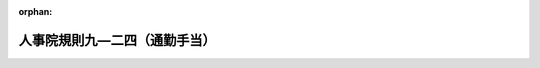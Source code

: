 .. _333RJNJ09024000_20250401_507RJNJ09024021:

:orphan:

==============================
人事院規則九―二四（通勤手当）
==============================

.. raw:: html
    
    
    <main id="contentsLaw" class="active">
    <div id="innerDocument" class="active">
    
    
    
    
    <div style="margin-bottom: 12px;">
    <div id="lawTitleNo" style="font-size: 1.067rem; font-weight: bold;" class="_shokanBoxParent">昭和三十三年人事院規則九―二四<div class="_shokanBox"></div>
    <div class="_inyoBox" id="_inyo_"></div>
    </div>
    <div id="lawTitle" style="margin-left: 3rem; font-size: 1.5rem; font-weight: bold; line-height: 1.25em;" class="_shokanBoxParent">
    <span data-xpath="">人事院規則九―二四（通勤手当）</span><div class="_shokanBox" id="_shokan_"><div class="_shokanBtnIcons"></div></div>
    <div class="_inyoBox" id="_inyo_"></div>
    </div>
    </div><section id="EnactStatement" class="active EnactStatement"><div class="_div_EnactStatement _shokanBoxParent" style="text-indent: 1em;">
    <span data-xpath="">人事院は、一般職の職員の給与に関する法律に基き、通勤手当に関し次の人事院規則を制定する。</span><div class="_shokanBox" id="_shokan_"><div class="_shokanBtnIcons"></div></div>
    <div class="_inyoBox" id="_inyo_"></div>
    </div>
    <div class="_div_EnactStatement _shokanBoxParent" style="text-indent: 1em;">
    <span data-xpath="">人事院規則九―二四（昭和三十三年四月一日適用）</span><div class="_shokanBox" id="_shokan_"><div class="_shokanBtnIcons"></div></div>
    <div class="_inyoBox" id="_inyo_"></div>
    </div></section><section id="MainProvision" class="active MainProvision"><section id="" class="active Article"><div style="margin-left: 1em; font-weight: bold;" class="_div_ArticleCaption _shokanBoxParent">
    <span data-xpath="">（総則）</span><div class="_shokanBox" id="_shokan_"><div class="_shokanBtnIcons"></div></div>
    <div class="_inyoBox" id="_inyo_"></div>
    </div>
    <div style="margin-left: 1em; text-indent: -1em;" id="" class="_div_ArticleTitle _shokanBoxParent">
    <span style="font-weight: bold;">第一条</span>　<span data-xpath="">給与法第十二条の規定による通勤手当の支給については、別に定める場合を除き、この規則の定めるところによる。</span><div class="_shokanBox" id="_shokan_"><div class="_shokanBtnIcons"></div></div>
    <div class="_inyoBox" id="_inyo_"></div>
    </div></section><section id="" class="active Article"><div style="margin-left: 1em; text-indent: -1em;" id="" class="_div_ArticleTitle _shokanBoxParent">
    <span style="font-weight: bold;">第二条</span>　<span data-xpath="">給与法第十二条及びこの規則に規定する「通勤」とは、職員が勤務のため、その者の住居と勤務官署（官署に支所、分室その他これらに類するものが設置されているときは、それらに勤務する職員については、それらをもつて勤務官署とする。以下同じ。）との間を往復することをいう。</span><div class="_shokanBox" id="_shokan_"><div class="_shokanBtnIcons"></div></div>
    <div class="_inyoBox" id="_inyo_"></div>
    </div>
    <div style="margin-left: 1em; text-indent: -1em;" class="_div_ParagraphSentence _shokanBoxParent">
    <span style="font-weight: bold;">２</span>　<span data-xpath="">給与法第十二条に規定する徒歩により通勤するものとした場合の通勤距離並びに同条及びこの規則に規定する自動車等の使用距離は、一般に利用しうる最短の経路の長さによるものとする。</span><div class="_shokanBox" id="_shokan_"><div class="_shokanBtnIcons"></div></div>
    <div class="_inyoBox" id="_inyo_"></div>
    </div></section><section id="" class="active Article"><div style="margin-left: 1em; font-weight: bold;" class="_div_ArticleCaption _shokanBoxParent">
    <span data-xpath="">（届出）</span><div class="_shokanBox" id="_shokan_"><div class="_shokanBtnIcons"></div></div>
    <div class="_inyoBox" id="_inyo_"></div>
    </div>
    <div style="margin-left: 1em; text-indent: -1em;" id="" class="_div_ArticleTitle _shokanBoxParent">
    <span style="font-weight: bold;">第三条</span>　<span data-xpath="">職員は、新たに給与法第十二条第一項の職員たる要件を具備するに至つた場合には、人事院が定める様式の通勤届により、その通勤の実情を速やかに各庁の長（その委任を受けた者を含む。以下同じ。）に届け出なければならない。</span><span data-xpath="">同項の職員が次の各号の一に該当する場合についても同様とする。</span><div class="_shokanBox" id="_shokan_"><div class="_shokanBtnIcons"></div></div>
    <div class="_inyoBox" id="_inyo_"></div>
    </div>
    <div id="" style="margin-left: 2em; text-indent: -1em;" class="_div_ItemSentence _shokanBoxParent">
    <span style="font-weight: bold;">一</span>　<span data-xpath="">各庁の長を異にして異動した場合</span><div class="_shokanBox" id="_shokan_"><div class="_shokanBtnIcons"></div></div>
    <div class="_inyoBox" id="_inyo_"></div>
    </div>
    <div id="" style="margin-left: 2em; text-indent: -1em;" class="_div_ItemSentence _shokanBoxParent">
    <span style="font-weight: bold;">二</span>　<span data-xpath="">住居、通勤経路若しくは通勤方法を変更し、又は通勤のため負担する運賃等の額に変更があつた場合</span><div class="_shokanBox" id="_shokan_"><div class="_shokanBtnIcons"></div></div>
    <div class="_inyoBox" id="_inyo_"></div>
    </div>
    <div id="" style="margin-left: 2em; text-indent: -1em;" class="_div_ItemSentence _shokanBoxParent">
    <span style="font-weight: bold;">三</span>　<span data-xpath="">第十五条第一項第三号又は第四号の職員たる要件を欠くに至つた場合</span><div class="_shokanBox" id="_shokan_"><div class="_shokanBtnIcons"></div></div>
    <div class="_inyoBox" id="_inyo_"></div>
    </div></section><section id="" class="active Article"><div style="margin-left: 1em; font-weight: bold;" class="_div_ArticleCaption _shokanBoxParent">
    <span data-xpath="">（確認及び決定）</span><div class="_shokanBox" id="_shokan_"><div class="_shokanBtnIcons"></div></div>
    <div class="_inyoBox" id="_inyo_"></div>
    </div>
    <div style="margin-left: 1em; text-indent: -1em;" id="" class="_div_ArticleTitle _shokanBoxParent">
    <span style="font-weight: bold;">第四条</span>　<span data-xpath="">各庁の長は、職員から前条の規定による届出があつたときは、その届出に係る事実を通勤用定期乗車券（これに準ずるものを含む。）（以下「定期券」という。）の提示又は第十五条第一項第三号若しくは第四号の職員たる要件を具備していることを証明する書類の提出を求める等の方法により確認し、その者が給与法第十二条第一項の職員たる要件を具備するときは、その者に支給すべき通勤手当の額を決定し、又は改定しなければならない。</span><div class="_shokanBox" id="_shokan_"><div class="_shokanBtnIcons"></div></div>
    <div class="_inyoBox" id="_inyo_"></div>
    </div>
    <div style="margin-left: 1em; text-indent: -1em;" class="_div_ParagraphSentence _shokanBoxParent">
    <span style="font-weight: bold;">２</span>　<span data-xpath="">各庁の長は、前項の規定により通勤手当の額を決定し、又は改定したときは、その決定又は改定に係る事項を人事院が定める様式の通勤手当認定簿に記載するものとする。</span><div class="_shokanBox" id="_shokan_"><div class="_shokanBtnIcons"></div></div>
    <div class="_inyoBox" id="_inyo_"></div>
    </div></section><section id="" class="active Article"><div style="margin-left: 1em; font-weight: bold;" class="_div_ArticleCaption _shokanBoxParent">
    <span data-xpath="">（支給範囲の特例）</span><div class="_shokanBox" id="_shokan_"><div class="_shokanBtnIcons"></div></div>
    <div class="_inyoBox" id="_inyo_"></div>
    </div>
    <div style="margin-left: 1em; text-indent: -1em;" id="" class="_div_ArticleTitle _shokanBoxParent">
    <span style="font-weight: bold;">第五条</span>　<span data-xpath="">給与法第十二条第一項各号に規定する通勤することが著しく困難である職員は、次の各号のいずれかに該当する職員で、交通機関等を利用し、又は自動車等を使用しなければ通勤することが著しく困難であると各庁の長が認めるものとする。</span><div class="_shokanBox" id="_shokan_"><div class="_shokanBtnIcons"></div></div>
    <div class="_inyoBox" id="_inyo_"></div>
    </div>
    <div id="" style="margin-left: 2em; text-indent: -1em;" class="_div_ItemSentence _shokanBoxParent">
    <span style="font-weight: bold;">一</span>　<span data-xpath="">住居又は勤務官署のいずれかの一が離島等にある職員</span><div class="_shokanBox" id="_shokan_"><div class="_shokanBtnIcons"></div></div>
    <div class="_inyoBox" id="_inyo_"></div>
    </div>
    <div id="" style="margin-left: 2em; text-indent: -1em;" class="_div_ItemSentence _shokanBoxParent">
    <span style="font-weight: bold;">二</span>　<span data-xpath="">規則一六―〇（職員の災害補償）別表第五に定める程度の障害のため歩行することが著しく困難な職員</span><div class="_shokanBox" id="_shokan_"><div class="_shokanBtnIcons"></div></div>
    <div class="_inyoBox" id="_inyo_"></div>
    </div></section><section id="" class="active Article"><div style="margin-left: 1em; font-weight: bold;" class="_div_ArticleCaption _shokanBoxParent">
    <span data-xpath="">（普通交通機関等に係る通勤手当の額の算出の基準）</span><div class="_shokanBox" id="_shokan_"><div class="_shokanBtnIcons"></div></div>
    <div class="_inyoBox" id="_inyo_"></div>
    </div>
    <div style="margin-left: 1em; text-indent: -1em;" id="" class="_div_ArticleTitle _shokanBoxParent">
    <span style="font-weight: bold;">第六条</span>　<span data-xpath="">普通交通機関等（給与法第十二条第三項に規定する新幹線鉄道等（以下「新幹線鉄道等」という。）以外の交通機関等をいう。以下同じ。）に係る通勤手当の額は、運賃、時間、距離等の事情に照らし最も経済的かつ合理的と認められる通常の通勤の経路及び方法により算出するものとする。</span><div class="_shokanBox" id="_shokan_"><div class="_shokanBtnIcons"></div></div>
    <div class="_inyoBox" id="_inyo_"></div>
    </div></section><section id="" class="active Article"><div style="margin-left: 1em; text-indent: -1em;" id="" class="_div_ArticleTitle _shokanBoxParent">
    <span style="font-weight: bold;">第七条</span>　<span data-xpath="">前条の通勤の経路又は方法は、往路と帰路とを異にし、又は往路と帰路とにおけるそれぞれの通勤の方法を異にするものであつてはならない。</span><span data-xpath="">ただし、勤務時間法第十三条第一項に規定する正規の勤務時間が深夜に及ぶためこれにより難い場合等正当な事由がある場合は、この限りでない。</span><div class="_shokanBox" id="_shokan_"><div class="_shokanBtnIcons"></div></div>
    <div class="_inyoBox" id="_inyo_"></div>
    </div></section><section id="" class="active Article"><div style="margin-left: 1em; text-indent: -1em;" id="" class="_div_ArticleTitle _shokanBoxParent">
    <span style="font-weight: bold;">第八条</span>　<span data-xpath="">給与法第十二条第二項第一号に規定する運賃等相当額（次項及び第八条の三第二号において「運賃等相当額」という。）は、次項に該当する場合を除くほか、次の各号に掲げる普通交通機関等の区分に応じ、当該各号に定める額（その額に一円未満の端数があるときは、その端数を切り捨てた額）とする。</span><div class="_shokanBox" id="_shokan_"><div class="_shokanBtnIcons"></div></div>
    <div class="_inyoBox" id="_inyo_"></div>
    </div>
    <div id="" style="margin-left: 2em; text-indent: -1em;" class="_div_ItemSentence _shokanBoxParent">
    <span style="font-weight: bold;">一</span>　<span data-xpath="">定期券を使用することが最も経済的かつ合理的であると認められる普通交通機関等</span>　<span data-xpath="">次に掲げる場合の区分に応じ、それぞれ次に定める額</span><div class="_shokanBox" id="_shokan_"><div class="_shokanBtnIcons"></div></div>
    <div class="_inyoBox" id="_inyo_"></div>
    </div>
    <div style="margin-left: 3em; text-indent: -1em;" class="_div_Subitem1Sentence _shokanBoxParent">
    <span style="font-weight: bold;">イ</span>　<span data-xpath="">ロに掲げる場合以外の場合</span>　<span data-xpath="">通用期間を支給単位期間（給与法第十二条第八項に規定する支給単位期間をいう。以下同じ。）と同じくする定期券の価額</span><div class="_shokanBox" id="_shokan_"><div class="_shokanBtnIcons"></div></div>
    <div class="_inyoBox"></div>
    </div>
    <div style="margin-left: 3em; text-indent: -1em;" class="_div_Subitem1Sentence _shokanBoxParent">
    <span style="font-weight: bold;">ロ</span>　<span data-xpath="">使用する定期券の通用期間が六箇月を超える場合</span>　<span data-xpath="">人事院の定める額</span><div class="_shokanBox" id="_shokan_"><div class="_shokanBtnIcons"></div></div>
    <div class="_inyoBox"></div>
    </div>
    <div id="" style="margin-left: 2em; text-indent: -1em;" class="_div_ItemSentence _shokanBoxParent">
    <span style="font-weight: bold;">二</span>　<span data-xpath="">回数乗車券等を使用することが最も経済的かつ合理的であると認められる普通交通機関等</span>　<span data-xpath="">当該回数乗車券等の通勤二十一回分（在宅勤務等手当を支給される職員、交替制勤務に従事する職員その他の職員にあつては、一箇月当たりの平均通勤所要回数分）の運賃等の額</span><div class="_shokanBox" id="_shokan_"><div class="_shokanBtnIcons"></div></div>
    <div class="_inyoBox" id="_inyo_"></div>
    </div>
    <div id="" style="margin-left: 2em; text-indent: -1em;" class="_div_ItemSentence _shokanBoxParent">
    <span style="font-weight: bold;">三</span>　<span data-xpath="">人事院の定める普通交通機関等</span>　<span data-xpath="">人事院の定める額</span><div class="_shokanBox" id="_shokan_"><div class="_shokanBtnIcons"></div></div>
    <div class="_inyoBox" id="_inyo_"></div>
    </div>
    <div style="margin-left: 1em; text-indent: -1em;" class="_div_ParagraphSentence _shokanBoxParent">
    <span style="font-weight: bold;">２</span>　<span data-xpath="">前条ただし書に該当する場合の運賃等相当額は、往路及び帰路において利用するそれぞれの普通交通機関等について、前項各号に定める額との均衡を考慮し、それらの算出方法に準じて算出した額（その額に一円未満の端数があるときは、その端数を切り捨てた額）とする。</span><div class="_shokanBox" id="_shokan_"><div class="_shokanBtnIcons"></div></div>
    <div class="_inyoBox" id="_inyo_"></div>
    </div></section><section id="" class="active Article"><div style="margin-left: 1em; font-weight: bold;" class="_div_ArticleCaption _shokanBoxParent">
    <span data-xpath="">（定年前再任用短時間勤務職員等に係る通勤手当の減額）</span><div class="_shokanBox" id="_shokan_"><div class="_shokanBtnIcons"></div></div>
    <div class="_inyoBox" id="_inyo_"></div>
    </div>
    <div style="margin-left: 1em; text-indent: -1em;" id="" class="_div_ArticleTitle _shokanBoxParent">
    <span style="font-weight: bold;">第八条の二</span>　<span data-xpath="">給与法第十二条第二項第二号（育児休業法第十六条（育児休業法第二十二条において準用する場合を含む。）又は第二十四条の規定により読み替えて適用する場合を含む。次項において同じ。）の人事院規則で定める職員は、一箇月当たりの平均通勤所要回数が十回に満たない職員とする。</span><div class="_shokanBox" id="_shokan_"><div class="_shokanBtnIcons"></div></div>
    <div class="_inyoBox" id="_inyo_"></div>
    </div>
    <div style="margin-left: 1em; text-indent: -1em;" class="_div_ParagraphSentence _shokanBoxParent">
    <span style="font-weight: bold;">２</span>　<span data-xpath="">給与法第十二条第二項第二号の人事院規則で定める割合は、百分の五十とする。</span><div class="_shokanBox" id="_shokan_"><div class="_shokanBtnIcons"></div></div>
    <div class="_inyoBox" id="_inyo_"></div>
    </div></section><section id="" class="active Article"><div style="margin-left: 1em; font-weight: bold;" class="_div_ArticleCaption _shokanBoxParent">
    <span data-xpath="">（併用者の区分及び支給額）</span><div class="_shokanBox" id="_shokan_"><div class="_shokanBtnIcons"></div></div>
    <div class="_inyoBox" id="_inyo_"></div>
    </div>
    <div style="margin-left: 1em; text-indent: -1em;" id="" class="_div_ArticleTitle _shokanBoxParent">
    <span style="font-weight: bold;">第八条の三</span>　<span data-xpath="">給与法第十二条第二項第三号に規定する同条第一項第三号に掲げる職員の区分及びこれに対応する同条第二項第三号に規定する通勤手当の額は、次の各号に掲げるとおりとする。</span><div class="_shokanBox" id="_shokan_"><div class="_shokanBtnIcons"></div></div>
    <div class="_inyoBox" id="_inyo_"></div>
    </div>
    <div id="" style="margin-left: 2em; text-indent: -1em;" class="_div_ItemSentence _shokanBoxParent">
    <span style="font-weight: bold;">一</span>　<span data-xpath="">給与法第十二条第一項第三号に掲げる職員（普通交通機関等を利用しなければ通勤することが著しく困難である職員以外の職員であつて、その利用する普通交通機関等が通常徒歩によることを例とする距離内においてのみ利用しているものであるものを除く。）のうち、自動車等の使用距離が片道二キロメートル以上である職員及び自動車等の使用距離が片道二キロメートル未満であるが自動車等を使用しなければ通勤することが著しく困難である職員</span>　<span data-xpath="">同条第二項第一号及び第二号に定める額</span><div class="_shokanBox" id="_shokan_"><div class="_shokanBtnIcons"></div></div>
    <div class="_inyoBox" id="_inyo_"></div>
    </div>
    <div id="" style="margin-left: 2em; text-indent: -1em;" class="_div_ItemSentence _shokanBoxParent">
    <span style="font-weight: bold;">二</span>　<span data-xpath="">給与法第十二条第一項第三号に掲げる職員のうち、運賃等相当額をその支給単位期間の月数で除して得た額（普通交通機関等が二以上ある場合においては、その合計額。以下「一箇月当たりの運賃等相当額等」という。）が同条第二項第二号に定める額以上である職員（前号に掲げる職員を除く。）</span>　<span data-xpath="">同項第一号に定める額</span><div class="_shokanBox" id="_shokan_"><div class="_shokanBtnIcons"></div></div>
    <div class="_inyoBox" id="_inyo_"></div>
    </div>
    <div id="" style="margin-left: 2em; text-indent: -1em;" class="_div_ItemSentence _shokanBoxParent">
    <span style="font-weight: bold;">三</span>　<span data-xpath="">給与法第十二条第一項第三号に掲げる職員のうち、一箇月当たりの運賃等相当額等が同条第二項第二号に定める額未満である職員（第一号に掲げる職員を除く。）</span>　<span data-xpath="">同項第二号に定める額</span><div class="_shokanBox" id="_shokan_"><div class="_shokanBtnIcons"></div></div>
    <div class="_inyoBox" id="_inyo_"></div>
    </div></section><section id="" class="active Article"><div style="margin-left: 1em; font-weight: bold;" class="_div_ArticleCaption _shokanBoxParent">
    <span data-xpath="">（交通の用具）</span><div class="_shokanBox" id="_shokan_"><div class="_shokanBtnIcons"></div></div>
    <div class="_inyoBox" id="_inyo_"></div>
    </div>
    <div style="margin-left: 1em; text-indent: -1em;" id="" class="_div_ArticleTitle _shokanBoxParent">
    <span style="font-weight: bold;">第九条</span>　<span data-xpath="">給与法第十二条第一項第二号に規定する交通の用具は、自動車その他の原動機付の交通用具及び自転車とする。</span><span data-xpath="">ただし、国又は地方公共団体の所有に属するものを除く。</span><div class="_shokanBox" id="_shokan_"><div class="_shokanBtnIcons"></div></div>
    <div class="_inyoBox" id="_inyo_"></div>
    </div></section><section id="" class="active Article"><div style="margin-left: 1em; font-weight: bold;" class="_div_ArticleCaption _shokanBoxParent">
    <span data-xpath="">（通勤の実情に変更を生ずる職員）</span><div class="_shokanBox" id="_shokan_"><div class="_shokanBtnIcons"></div></div>
    <div class="_inyoBox" id="_inyo_"></div>
    </div>
    <div style="margin-left: 1em; text-indent: -1em;" id="" class="_div_ArticleTitle _shokanBoxParent">
    <span style="font-weight: bold;">第十条</span>　<span data-xpath="">給与法第十二条第三項の人事院規則で定める職員は、通勤の実情に変更を生ずる職員で、新幹線鉄道等を利用しないで通勤するものとした場合における通勤距離が六十キロメートル以上若しくは通勤時間が九十分以上であるもの（新幹線鉄道等の利用により通勤事情の改善が認められるものに限る。）又は交通事情等に照らして通勤が困難であると人事院が認めるものとする。</span><div class="_shokanBox" id="_shokan_"><div class="_shokanBtnIcons"></div></div>
    <div class="_inyoBox" id="_inyo_"></div>
    </div></section><section id="" class="active Article"><div style="margin-left: 1em; font-weight: bold;" class="_div_ArticleCaption _shokanBoxParent">
    <span data-xpath="">（異動等の直前の住居に相当する住居）</span><div class="_shokanBox" id="_shokan_"><div class="_shokanBtnIcons"></div></div>
    <div class="_inyoBox" id="_inyo_"></div>
    </div>
    <div style="margin-left: 1em; text-indent: -1em;" id="" class="_div_ArticleTitle _shokanBoxParent">
    <span style="font-weight: bold;">第十一条</span>　<span data-xpath="">給与法第十二条第三項の人事院規則で定める住居は、官署を異にする異動又は在勤する官署の移転の日以後に転居する場合における次に掲げる住居とする。</span><div class="_shokanBox" id="_shokan_"><div class="_shokanBtnIcons"></div></div>
    <div class="_inyoBox" id="_inyo_"></div>
    </div>
    <div id="" style="margin-left: 2em; text-indent: -1em;" class="_div_ItemSentence _shokanBoxParent">
    <span style="font-weight: bold;">一</span>　<span data-xpath="">通勤のため利用する新幹線鉄道等に係る経路に変更が生じないときの当該転居後の住居</span><div class="_shokanBox" id="_shokan_"><div class="_shokanBtnIcons"></div></div>
    <div class="_inyoBox" id="_inyo_"></div>
    </div>
    <div id="" style="margin-left: 2em; text-indent: -1em;" class="_div_ItemSentence _shokanBoxParent">
    <span style="font-weight: bold;">二</span>　<span data-xpath="">通勤のため利用する新幹線鉄道等に係る経路に変更が生じるときの当該転居後の住居であつて次に掲げるもの</span><div class="_shokanBox" id="_shokan_"><div class="_shokanBtnIcons"></div></div>
    <div class="_inyoBox" id="_inyo_"></div>
    </div>
    <div style="margin-left: 3em; text-indent: -1em;" class="_div_Subitem1Sentence _shokanBoxParent">
    <span style="font-weight: bold;">イ</span>　<span data-xpath="">給与法第十二条第三項本文に規定する直前の住居から通勤する場合に利用する新幹線鉄道等に係る経路の起点となる駅等（ロにおいて「旧最寄り駅等」という。）と、当該転居後の住居から通勤する場合に利用する新幹線鉄道等に係る経路の起点となる駅等（ロにおいて「新最寄り駅等」という。）とが、新幹線鉄道等に係る経路において隣接している場合における当該転居後の住居</span><div class="_shokanBox" id="_shokan_"><div class="_shokanBtnIcons"></div></div>
    <div class="_inyoBox"></div>
    </div>
    <div style="margin-left: 3em; text-indent: -1em;" class="_div_Subitem1Sentence _shokanBoxParent">
    <span style="font-weight: bold;">ロ</span>　<span data-xpath="">イに掲げるもののほか、旧最寄り駅等と新最寄り駅等との間の新幹線鉄道等に係る経路の距離が六十キロメートルの範囲内にある場合における当該転居後の住居</span><div class="_shokanBox" id="_shokan_"><div class="_shokanBtnIcons"></div></div>
    <div class="_inyoBox"></div>
    </div>
    <div id="" style="margin-left: 2em; text-indent: -1em;" class="_div_ItemSentence _shokanBoxParent">
    <span style="font-weight: bold;">三</span>　<span data-xpath="">前二号に掲げる住居のほか、人事院がこれらに準ずる住居であると認めるもの</span><div class="_shokanBox" id="_shokan_"><div class="_shokanBtnIcons"></div></div>
    <div class="_inyoBox" id="_inyo_"></div>
    </div></section><section id="" class="active Article"><div style="margin-left: 1em; font-weight: bold;" class="_div_ArticleCaption _shokanBoxParent">
    <span data-xpath="">（新幹線鉄道等の利用に係る特別料金等に係る通勤手当の額の算出の基準）</span><div class="_shokanBox" id="_shokan_"><div class="_shokanBtnIcons"></div></div>
    <div class="_inyoBox" id="_inyo_"></div>
    </div>
    <div style="margin-left: 1em; text-indent: -1em;" id="" class="_div_ArticleTitle _shokanBoxParent">
    <span style="font-weight: bold;">第十二条</span>　<span data-xpath="">新幹線鉄道等の利用に係る特別料金等に係る通勤手当の額は、運賃等、時間、距離等の事情に照らし最も経済的かつ合理的と認められる新幹線鉄道等を利用する場合における通勤の経路及び方法により算出するものとする。</span><div class="_shokanBox" id="_shokan_"><div class="_shokanBtnIcons"></div></div>
    <div class="_inyoBox" id="_inyo_"></div>
    </div>
    <div style="margin-left: 1em; text-indent: -1em;" class="_div_ParagraphSentence _shokanBoxParent">
    <span style="font-weight: bold;">２</span>　<span data-xpath="">第七条の規定は、新幹線鉄道等の利用に係る特別料金等に係る通勤手当の額の算出について準用する。</span><div class="_shokanBox" id="_shokan_"><div class="_shokanBtnIcons"></div></div>
    <div class="_inyoBox" id="_inyo_"></div>
    </div>
    <div style="margin-left: 1em; text-indent: -1em;" class="_div_ParagraphSentence _shokanBoxParent">
    <span style="font-weight: bold;">３</span>　<span data-xpath="">第八条（第一項第三号を除く。）の規定は、給与法第十二条第三項第一号に規定する特別料金等相当額（第十六条第四項において「特別料金等相当額」という。）の算出について準用する。</span><span data-xpath="">この場合において、第八条第一項中「普通交通機関等の」とあるのは「新幹線鉄道等の」と、同項第一号及び第二号中「普通交通機関等」とあるのは「新幹線鉄道等」と、同項第二号中「運賃等」とあるのは「特別料金等」と、同条第二項中「普通交通機関等」とあるのは「新幹線鉄道等」と読み替えるものとする。</span><div class="_shokanBox" id="_shokan_"><div class="_shokanBtnIcons"></div></div>
    <div class="_inyoBox" id="_inyo_"></div>
    </div></section><section id="" class="active Article"><div style="margin-left: 1em; font-weight: bold;" class="_div_ArticleCaption _shokanBoxParent">
    <span data-xpath="">（俸給表の適用の直前の住居に相当する住居）</span><div class="_shokanBox" id="_shokan_"><div class="_shokanBtnIcons"></div></div>
    <div class="_inyoBox" id="_inyo_"></div>
    </div>
    <div style="margin-left: 1em; text-indent: -1em;" id="" class="_div_ArticleTitle _shokanBoxParent">
    <span style="font-weight: bold;">第十三条</span>　<span data-xpath="">給与法第十二条第四項の人事院規則で定める住居は、俸給表の適用を受ける職員となつた日以後に転居する場合における次に掲げる住居とする。</span><div class="_shokanBox" id="_shokan_"><div class="_shokanBtnIcons"></div></div>
    <div class="_inyoBox" id="_inyo_"></div>
    </div>
    <div id="" style="margin-left: 2em; text-indent: -1em;" class="_div_ItemSentence _shokanBoxParent">
    <span style="font-weight: bold;">一</span>　<span data-xpath="">通勤のため利用する新幹線鉄道等に係る経路に変更が生じないときの当該転居後の住居</span><div class="_shokanBox" id="_shokan_"><div class="_shokanBtnIcons"></div></div>
    <div class="_inyoBox" id="_inyo_"></div>
    </div>
    <div id="" style="margin-left: 2em; text-indent: -1em;" class="_div_ItemSentence _shokanBoxParent">
    <span style="font-weight: bold;">二</span>　<span data-xpath="">通勤のため利用する新幹線鉄道等に係る経路に変更が生じるときの当該転居後の住居であつて次に掲げるもの</span><div class="_shokanBox" id="_shokan_"><div class="_shokanBtnIcons"></div></div>
    <div class="_inyoBox" id="_inyo_"></div>
    </div>
    <div style="margin-left: 3em; text-indent: -1em;" class="_div_Subitem1Sentence _shokanBoxParent">
    <span style="font-weight: bold;">イ</span>　<span data-xpath="">給与法第十二条第四項に規定する直前の住居から通勤する場合に利用する新幹線鉄道等に係る経路の起点となる駅等（ロにおいて「旧最寄り駅等」という。）と、当該転居後の住居から通勤する場合に利用する新幹線鉄道等に係る経路の起点となる駅等（ロにおいて「新最寄り駅等」という。）とが、新幹線鉄道等に係る経路において隣接している場合における当該転居後の住居</span><div class="_shokanBox" id="_shokan_"><div class="_shokanBtnIcons"></div></div>
    <div class="_inyoBox"></div>
    </div>
    <div style="margin-left: 3em; text-indent: -1em;" class="_div_Subitem1Sentence _shokanBoxParent">
    <span style="font-weight: bold;">ロ</span>　<span data-xpath="">イに掲げるもののほか、旧最寄り駅等と新最寄り駅等との間の新幹線鉄道等に係る経路の距離が六十キロメートルの範囲内にある場合における当該転居後の住居</span><div class="_shokanBox" id="_shokan_"><div class="_shokanBtnIcons"></div></div>
    <div class="_inyoBox"></div>
    </div>
    <div id="" style="margin-left: 2em; text-indent: -1em;" class="_div_ItemSentence _shokanBoxParent">
    <span style="font-weight: bold;">三</span>　<span data-xpath="">前二号に掲げる住居のほか、人事院がこれらに準ずる住居であると認めるもの</span><div class="_shokanBox" id="_shokan_"><div class="_shokanBtnIcons"></div></div>
    <div class="_inyoBox" id="_inyo_"></div>
    </div></section><section id="" class="active Article"><div style="margin-left: 1em; font-weight: bold;" class="_div_ArticleCaption _shokanBoxParent">
    <span data-xpath="">（権衡職員等の範囲）</span><div class="_shokanBox" id="_shokan_"><div class="_shokanBtnIcons"></div></div>
    <div class="_inyoBox" id="_inyo_"></div>
    </div>
    <div style="margin-left: 1em; text-indent: -1em;" id="" class="_div_ArticleTitle _shokanBoxParent">
    <span style="font-weight: bold;">第十四条</span>　<span data-xpath="">給与法第十二条第四項の任用の事情等を考慮して人事院規則で定める職員は、次に掲げる職員で、新幹線鉄道等を利用しないで通勤するものとした場合における通勤距離が六十キロメートル以上若しくは通勤時間が九十分以上であるもの（新幹線鉄道等の利用により通勤事情の改善が認められるものに限る。）又は交通事情等に照らして通勤が困難であると人事院が認めるものとする。</span><div class="_shokanBox" id="_shokan_"><div class="_shokanBtnIcons"></div></div>
    <div class="_inyoBox" id="_inyo_"></div>
    </div>
    <div id="" style="margin-left: 2em; text-indent: -1em;" class="_div_ItemSentence _shokanBoxParent">
    <span style="font-weight: bold;">一</span>　<span data-xpath="">新たに俸給表の適用を受ける職員となつた者（検察官であつた者又は給与法第十一条の七第三項に規定する行政執行法人職員等であつた者から人事交流等により俸給表の適用を受ける職員となつた者（次号において「人事交流等職員」という。）を除く。）のうち、当該適用の直前の住居と所在する地域を異にする官署に在勤することとなつた者</span><div class="_shokanBox" id="_shokan_"><div class="_shokanBtnIcons"></div></div>
    <div class="_inyoBox" id="_inyo_"></div>
    </div>
    <div id="" style="margin-left: 2em; text-indent: -1em;" class="_div_ItemSentence _shokanBoxParent">
    <span style="font-weight: bold;">二</span>　<span data-xpath="">人事交流等職員のうち、当該適用の直前の勤務地と所在する地域を異にする官署に在勤することとなつたことに伴い、通勤の実情に変更を生ずる職員</span><div class="_shokanBox" id="_shokan_"><div class="_shokanBtnIcons"></div></div>
    <div class="_inyoBox" id="_inyo_"></div>
    </div></section><section id="" class="active Article"><div style="margin-left: 1em; text-indent: -1em;" id="" class="_div_ArticleTitle _shokanBoxParent">
    <span style="font-weight: bold;">第十五条</span>　<span data-xpath="">給与法第十二条第四項の同条第三項の規定による通勤手当を支給される職員との権衡上必要があると認められるものとして人事院規則で定める職員は、次に掲げる職員（新幹線鉄道等の利用により通勤事情の改善が認められるものに限る。）とする。</span><div class="_shokanBox" id="_shokan_"><div class="_shokanBtnIcons"></div></div>
    <div class="_inyoBox" id="_inyo_"></div>
    </div>
    <div id="" style="margin-left: 2em; text-indent: -1em;" class="_div_ItemSentence _shokanBoxParent">
    <span style="font-weight: bold;">一</span>　<span data-xpath="">次に掲げる事由が生じた職員のうち、給与法第十二条第一項第一号又は第三号に掲げる職員で、当該事由の発生に伴い、当該事由の発生の直前の住居（特定住居を含む。）からの通勤のため、新幹線鉄道等を利用し、その利用に係る特別料金等を負担することを常例とするもの（当該事由の発生の直前の勤務地と所在する地域を異にする官署に在勤することとなつたことに伴い、通勤の実情に変更を生ずる職員で、新幹線鉄道等を利用しないで通勤するものとした場合における通勤距離が六十キロメートル以上若しくは通勤時間が九十分以上であるもの又は交通事情等に照らして通勤が困難であると人事院が認めるものに限る。）</span><div class="_shokanBox" id="_shokan_"><div class="_shokanBtnIcons"></div></div>
    <div class="_inyoBox" id="_inyo_"></div>
    </div>
    <div style="margin-left: 3em; text-indent: -1em;" class="_div_Subitem1Sentence _shokanBoxParent">
    <span style="font-weight: bold;">イ</span>　<span data-xpath="">派遣法第二条第一項の規定による派遣、官民人事交流法第二条第三項に規定する交流派遣（以下「交流派遣」という。）、法科大学院派遣法第十一条第一項の規定による派遣、福島復興再生特別措置法（平成二十四年法律第二十五号）第四十八条の三第一項若しくは第八十九条の三第一項の規定による派遣、令和三年オリンピック・パラリンピック特措法第十七条第一項の規定による派遣、平成三十一年ラグビーワールドカップ特措法第四条第一項の規定による派遣、令和七年国際博覧会特措法第二十五条第一項の規定による派遣又は令和九年国際園芸博覧会特措法第十五条第一項の規定による派遣から職務に復帰したこと。</span><div class="_shokanBox" id="_shokan_"><div class="_shokanBtnIcons"></div></div>
    <div class="_inyoBox"></div>
    </div>
    <div style="margin-left: 3em; text-indent: -1em;" class="_div_Subitem1Sentence _shokanBoxParent">
    <span style="font-weight: bold;">ロ</span>　<span data-xpath="">規則一一―四（職員の身分保障）第三条第一項第一号から第四号までの規定による休職から復職したこと。</span><div class="_shokanBox" id="_shokan_"><div class="_shokanBtnIcons"></div></div>
    <div class="_inyoBox"></div>
    </div>
    <div id="" style="margin-left: 2em; text-indent: -1em;" class="_div_ItemSentence _shokanBoxParent">
    <span style="font-weight: bold;">二</span>　<span data-xpath="">配偶者（届出をしないが事実上婚姻関係と同様の事情にある者を含む。以下この項において同じ。）（配偶者のない職員にあつては、満十八歳に達する日以後の最初の三月三十一日までの間にある子）の住居に転居したことに伴い単身赴任手当が支給されないこととなつた職員で、当該転居後の住居（特定住居を含む。）からの通勤のため、新幹線鉄道等を利用し、その利用に係る特別料金等を負担することを常例とするもの</span><div class="_shokanBox" id="_shokan_"><div class="_shokanBtnIcons"></div></div>
    <div class="_inyoBox" id="_inyo_"></div>
    </div>
    <div id="" style="margin-left: 2em; text-indent: -1em;" class="_div_ItemSentence _shokanBoxParent">
    <span style="font-weight: bold;">三</span>　<span data-xpath="">職員又は配偶者の官署を異にする異動又は在勤する官署の移転（配偶者が職員でない場合にあつては、これらに相当するものを含む。）に伴い、配偶者と同居して満十八歳に達する日以後の最初の三月三十一日までの間にある子を養育するため、職員及び配偶者の通勤を考慮した地域の住居に転居した職員で、当該転居後の住居（当該転居の日以後に当該地域へ転居する場合における当該日以後の転居後の住居を含む。）からの通勤のため、新幹線鉄道等を利用し、その利用に係る特別料金等を負担することを常例とするもの（新幹線鉄道等を利用しないで通勤するものとした場合における通勤距離が六十キロメートル以上又は通勤時間が九十分以上であり、かつ、当該子の養育を行つているものに限る。）</span><div class="_shokanBox" id="_shokan_"><div class="_shokanBtnIcons"></div></div>
    <div class="_inyoBox" id="_inyo_"></div>
    </div>
    <div id="" style="margin-left: 2em; text-indent: -1em;" class="_div_ItemSentence _shokanBoxParent">
    <span style="font-weight: bold;">四</span>　<span data-xpath="">職員又は配偶者の父母（介護保険法（平成九年法律第百二十三号）第十九条第一項に規定する要介護認定を受けている者に限る。）の介護に伴い、当該父母の住居又はその近隣の住居に転居した職員で、当該転居後の住居（当該転居の日以後に当該父母の住居又はその近隣の住居を転居する場合における当該日以後の転居後の住居を含む。）からの通勤のため、新幹線鉄道等を利用し、その利用に係る特別料金等を負担することを常例とするもの（新幹線鉄道等を利用しないで通勤するものとした場合における通勤距離が六十キロメートル以上又は通勤時間が九十分以上あり、かつ、当該父母の介護を行つているものに限る。）</span><div class="_shokanBox" id="_shokan_"><div class="_shokanBtnIcons"></div></div>
    <div class="_inyoBox" id="_inyo_"></div>
    </div>
    <div id="" style="margin-left: 2em; text-indent: -1em;" class="_div_ItemSentence _shokanBoxParent">
    <span style="font-weight: bold;">五</span>　<span data-xpath="">その他給与法第十二条第三項の規定による通勤手当を支給される職員との権衡上必要があると認められるものとして人事院の定める職員</span><div class="_shokanBox" id="_shokan_"><div class="_shokanBtnIcons"></div></div>
    <div class="_inyoBox" id="_inyo_"></div>
    </div>
    <div style="margin-left: 1em; text-indent: -1em;" class="_div_ParagraphSentence _shokanBoxParent">
    <span style="font-weight: bold;">２</span>　<span data-xpath="">前項第一号及び第二号において「特定住居」とは、同項第一号イ若しくはロに掲げる事由の発生又は同項第二号に規定する転居（以下この項において「事由の発生等」という。）の日以後に転居する場合における当該事由の発生等の日以後の転居後の住居（以下この項において「転居後の住居」という。）であつて次に掲げるものをいう。</span><div class="_shokanBox" id="_shokan_"><div class="_shokanBtnIcons"></div></div>
    <div class="_inyoBox" id="_inyo_"></div>
    </div>
    <div id="" style="margin-left: 2em; text-indent: -1em;" class="_div_ItemSentence _shokanBoxParent">
    <span style="font-weight: bold;">一</span>　<span data-xpath="">通勤のため利用する新幹線鉄道等に係る経路に変更が生じないときの当該転居後の住居</span><div class="_shokanBox" id="_shokan_"><div class="_shokanBtnIcons"></div></div>
    <div class="_inyoBox" id="_inyo_"></div>
    </div>
    <div id="" style="margin-left: 2em; text-indent: -1em;" class="_div_ItemSentence _shokanBoxParent">
    <span style="font-weight: bold;">二</span>　<span data-xpath="">通勤のため利用する新幹線鉄道等に係る経路に変更が生じたときの当該転居後の住居であつて次に掲げるもの</span><div class="_shokanBox" id="_shokan_"><div class="_shokanBtnIcons"></div></div>
    <div class="_inyoBox" id="_inyo_"></div>
    </div>
    <div style="margin-left: 3em; text-indent: -1em;" class="_div_Subitem1Sentence _shokanBoxParent">
    <span style="font-weight: bold;">イ</span>　<span data-xpath="">当該事由の発生等の直前の住居から通勤する場合に利用する新幹線鉄道等に係る経路の起点となる駅等（ロにおいて「旧最寄り駅等」という。）と、当該転居後の住居から通勤する場合に利用する新幹線鉄道等に係る経路の起点となる駅等（ロにおいて「新最寄り駅等」という。）とが、新幹線鉄道等に係る経路において隣接している場合における当該転居後の住居</span><div class="_shokanBox" id="_shokan_"><div class="_shokanBtnIcons"></div></div>
    <div class="_inyoBox"></div>
    </div>
    <div style="margin-left: 3em; text-indent: -1em;" class="_div_Subitem1Sentence _shokanBoxParent">
    <span style="font-weight: bold;">ロ</span>　<span data-xpath="">イに掲げるもののほか、旧最寄り駅等と新最寄り駅等との間の新幹線鉄道等に係る経路の距離が六十キロメートルの範囲内にある場合における当該転居後の住居</span><div class="_shokanBox" id="_shokan_"><div class="_shokanBtnIcons"></div></div>
    <div class="_inyoBox"></div>
    </div>
    <div id="" style="margin-left: 2em; text-indent: -1em;" class="_div_ItemSentence _shokanBoxParent">
    <span style="font-weight: bold;">三</span>　<span data-xpath="">前二号に掲げる住居のほか、人事院がこれらに準ずる住居であると認めるもの</span><div class="_shokanBox" id="_shokan_"><div class="_shokanBtnIcons"></div></div>
    <div class="_inyoBox" id="_inyo_"></div>
    </div></section><section id="" class="active Article"><div style="margin-left: 1em; font-weight: bold;" class="_div_ArticleCaption _shokanBoxParent">
    <span data-xpath="">（支給日等）</span><div class="_shokanBox" id="_shokan_"><div class="_shokanBtnIcons"></div></div>
    <div class="_inyoBox" id="_inyo_"></div>
    </div>
    <div style="margin-left: 1em; text-indent: -1em;" id="" class="_div_ArticleTitle _shokanBoxParent">
    <span style="font-weight: bold;">第十六条</span>　<span data-xpath="">通勤手当は、支給単位期間（第四項に規定する通勤手当に係るものを除く。）又は同項に定める期間（以下この条、第十八条第二項第二号及び第二十一条において「支給単位期間等」という。）に係る最初の月の俸給の支給定日（その月が俸給の月額の半額ずつを月二回に支給する月である場合にあつては、先の俸給の支給定日。以下この条において「支給日」という。）に支給する。</span><span data-xpath="">ただし、支給日までに第三条の規定による届出に係る事実が確認できない等のため、支給日に支給することができないときは、支給日後に支給することができる。</span><div class="_shokanBox" id="_shokan_"><div class="_shokanBtnIcons"></div></div>
    <div class="_inyoBox" id="_inyo_"></div>
    </div>
    <div style="margin-left: 1em; text-indent: -1em;" class="_div_ParagraphSentence _shokanBoxParent">
    <span style="font-weight: bold;">２</span>　<span data-xpath="">支給単位期間等に係る通勤手当の支給日前において離職（職員が離職の日又はその翌日（当該翌日が行政機関の休日に関する法律（昭和六十三年法律第九十一号）第一条第一項に規定する行政機関の休日に当たるときは、当該翌日後において当該翌日に最も近い行政機関の休日でない日を含む。）に新たに俸給表の適用を受けることとなる場合の離職を除く。以下同じ。）をし、又は死亡した職員には、当該通勤手当をその際支給する。</span><div class="_shokanBox" id="_shokan_"><div class="_shokanBtnIcons"></div></div>
    <div class="_inyoBox" id="_inyo_"></div>
    </div>
    <div style="margin-left: 1em; text-indent: -1em;" class="_div_ParagraphSentence _shokanBoxParent">
    <span style="font-weight: bold;">３</span>　<span data-xpath="">職員がその所属する俸給の支給義務者を異にして異動した場合であつて、その異動した日が支給単位期間等に係る最初の月であるときにおける当該支給単位期間等に係る通勤手当は、その月の初日に職員が所属する俸給の支給義務者において支給する。</span><span data-xpath="">この場合において、職員の異動が当該通勤手当の支給日前であるときは、その際支給するものとする。</span><div class="_shokanBox" id="_shokan_"><div class="_shokanBtnIcons"></div></div>
    <div class="_inyoBox" id="_inyo_"></div>
    </div>
    <div style="margin-left: 1em; text-indent: -1em;" class="_div_ParagraphSentence _shokanBoxParent">
    <span style="font-weight: bold;">４</span>　<span data-xpath="">給与法第十二条第六項の人事院規則で定める通勤手当は、一箇月当たりの運賃等相当額等（第八条の三第三号に掲げる職員に係るものを除く。）、給与法第十二条第二項第二号に定める額（第八条の三第二号に掲げる職員に係るものを除く。）及び特別料金等相当額をその支給単位期間の月数で除して得た額（新幹線鉄道等が二以上ある場合においては、その合計額）の合計額（第十八条第二項において「一箇月当たりの通勤手当算出基礎額」という。）が十五万円を超えるときにおける通勤手当とし、給与法第十二条第六項の人事院規則で定める期間は、その者の当該通勤手当に係る支給単位期間のうち最も長い支給単位期間とする。</span><div class="_shokanBox" id="_shokan_"><div class="_shokanBtnIcons"></div></div>
    <div class="_inyoBox" id="_inyo_"></div>
    </div></section><section id="" class="active Article"><div style="margin-left: 1em; font-weight: bold;" class="_div_ArticleCaption _shokanBoxParent">
    <span data-xpath="">（支給の始期及び終期）</span><div class="_shokanBox" id="_shokan_"><div class="_shokanBtnIcons"></div></div>
    <div class="_inyoBox" id="_inyo_"></div>
    </div>
    <div style="margin-left: 1em; text-indent: -1em;" id="" class="_div_ArticleTitle _shokanBoxParent">
    <span style="font-weight: bold;">第十七条</span>　<span data-xpath="">通勤手当の支給は、職員に新たに給与法第十二条第一項の職員たる要件が具備されるに至つた場合においてはその日の属する月の翌月（その日が月の初日であるときは、その日の属する月）から開始し、通勤手当を支給されている職員が離職し、又は死亡した場合においてはそれぞれその者が離職し、又は死亡した日、通勤手当を支給されている職員が同項の職員たる要件を欠くに至つた場合においてはその事実の生じた日の属する月（これらの日が月の初日であるときは、その日の属する月の前月）をもつて終わる。</span><span data-xpath="">ただし、通勤手当の支給の開始については、第三条の規定による届出が、これに係る事実の生じた日から十五日を経過した後にされたときは、その届出を受理した日の属する月の翌月（その日が月の初日であるときは、その日の属する月）から行うものとする。</span><div class="_shokanBox" id="_shokan_"><div class="_shokanBtnIcons"></div></div>
    <div class="_inyoBox" id="_inyo_"></div>
    </div>
    <div style="margin-left: 1em; text-indent: -1em;" class="_div_ParagraphSentence _shokanBoxParent">
    <span style="font-weight: bold;">２</span>　<span data-xpath="">通勤手当は、これを受けている職員にその額を変更すべき事実が生ずるに至つた場合においては、その事実の生じた日の属する月の翌月（その日が月の初日であるときは、その日の属する月）から支給額を改定する。</span><span data-xpath="">前項ただし書の規定は、通勤手当の額を増額して改定する場合における支給額の改定について準用する。</span><div class="_shokanBox" id="_shokan_"><div class="_shokanBtnIcons"></div></div>
    <div class="_inyoBox" id="_inyo_"></div>
    </div></section><section id="" class="active Article"><div style="margin-left: 1em; font-weight: bold;" class="_div_ArticleCaption _shokanBoxParent">
    <span data-xpath="">（返納の事由及び額等）</span><div class="_shokanBox" id="_shokan_"><div class="_shokanBtnIcons"></div></div>
    <div class="_inyoBox" id="_inyo_"></div>
    </div>
    <div style="margin-left: 1em; text-indent: -1em;" id="" class="_div_ArticleTitle _shokanBoxParent">
    <span style="font-weight: bold;">第十八条</span>　<span data-xpath="">給与法第十二条第七項の人事院規則で定める事由は、通勤手当（一箇月の支給単位期間に係るものを除く。）を支給される職員について生じた次の各号のいずれかに掲げる事由とする。</span><div class="_shokanBox" id="_shokan_"><div class="_shokanBtnIcons"></div></div>
    <div class="_inyoBox" id="_inyo_"></div>
    </div>
    <div id="" style="margin-left: 2em; text-indent: -1em;" class="_div_ItemSentence _shokanBoxParent">
    <span style="font-weight: bold;">一</span>　<span data-xpath="">離職し、若しくは死亡した場合又は給与法第十二条第一項の職員たる要件を欠くに至つた場合</span><div class="_shokanBox" id="_shokan_"><div class="_shokanBtnIcons"></div></div>
    <div class="_inyoBox" id="_inyo_"></div>
    </div>
    <div id="" style="margin-left: 2em; text-indent: -1em;" class="_div_ItemSentence _shokanBoxParent">
    <span style="font-weight: bold;">二</span>　<span data-xpath="">通勤経路若しくは通勤方法を変更し、又は通勤のため負担する運賃等の額に変更があつたことにより、通勤手当の額が改定される場合</span><div class="_shokanBox" id="_shokan_"><div class="_shokanBtnIcons"></div></div>
    <div class="_inyoBox" id="_inyo_"></div>
    </div>
    <div id="" style="margin-left: 2em; text-indent: -1em;" class="_div_ItemSentence _shokanBoxParent">
    <span style="font-weight: bold;">三</span>　<span data-xpath="">月の中途において法第七十九条の規定により休職にされ、法第百八条の六第一項ただし書に規定する許可を受け、派遣法第二条第一項の規定により派遣され、育児休業法第三条の規定により育児休業をし、交流派遣をされ、法科大学院派遣法第十一条第一項の規定により派遣され、自己啓発等休業法第二条第五項に規定する自己啓発等休業をし、福島復興再生特別措置法第四十八条の三第一項若しくは第八十九条の三第一項の規定により派遣され、配偶者同行休業法第二条第四項に規定する配偶者同行休業をし、令和七年国際博覧会特措法第二十五条第一項の規定により派遣され、令和九年国際園芸博覧会特措法第十五条第一項の規定により派遣され、又は法第八十二条の規定により停職にされた場合（これらの期間の初日の属する月又はその翌月に復職し、又は職務に復帰することとなる場合を除く。第二十条第二項において「派遣等となつた場合」という。）</span><div class="_shokanBox" id="_shokan_"><div class="_shokanBtnIcons"></div></div>
    <div class="_inyoBox" id="_inyo_"></div>
    </div>
    <div id="" style="margin-left: 2em; text-indent: -1em;" class="_div_ItemSentence _shokanBoxParent">
    <span style="font-weight: bold;">四</span>　<span data-xpath="">出張、休暇、欠勤その他の事由により、月の初日から末日までの期間の全日数にわたつて通勤しないこととなる場合</span><div class="_shokanBox" id="_shokan_"><div class="_shokanBtnIcons"></div></div>
    <div class="_inyoBox" id="_inyo_"></div>
    </div>
    <div style="margin-left: 1em; text-indent: -1em;" class="_div_ParagraphSentence _shokanBoxParent">
    <span style="font-weight: bold;">２</span>　<span data-xpath="">給与法第十二条第七項の人事院規則で定める額は、次の各号に掲げる場合の区分に応じ、当該各号に定める額とする。</span><div class="_shokanBox" id="_shokan_"><div class="_shokanBtnIcons"></div></div>
    <div class="_inyoBox" id="_inyo_"></div>
    </div>
    <div id="" style="margin-left: 2em; text-indent: -1em;" class="_div_ItemSentence _shokanBoxParent">
    <span style="font-weight: bold;">一</span>　<span data-xpath="">一箇月当たりの通勤手当算出基礎額が十五万円以下であつた場合</span>　<span data-xpath="">次に掲げる場合の区分に応じ、それぞれ次に定める額</span><div class="_shokanBox" id="_shokan_"><div class="_shokanBtnIcons"></div></div>
    <div class="_inyoBox" id="_inyo_"></div>
    </div>
    <div style="margin-left: 3em; text-indent: -1em;" class="_div_Subitem1Sentence _shokanBoxParent">
    <span style="font-weight: bold;">イ</span>　<span data-xpath="">ロに掲げる場合以外の場合</span>　<span data-xpath="">前項第二号に掲げる事由が生じた場合にあつては当該事由に係る普通交通機関等又は新幹線鉄道等（同号の改定後に一箇月当たりの通勤手当算出基礎額が十五万円を超えることとなるときは、その者の利用する全ての普通交通機関等及び新幹線鉄道等）、同項第一号、第三号又は第四号に掲げる事由が生じた場合にあつてはその者の利用する全ての普通交通機関等及び新幹線鉄道等につき、使用されるべき通用期間の定期券の運賃等及び特別料金等の払戻しを、人事院の定める月（以下この条において「事由発生月」という。）の末日にしたものとして得られる額（次号において「払戻金相当額」という。）</span><div class="_shokanBox" id="_shokan_"><div class="_shokanBtnIcons"></div></div>
    <div class="_inyoBox"></div>
    </div>
    <div style="margin-left: 3em; text-indent: -1em;" class="_div_Subitem1Sentence _shokanBoxParent">
    <span style="font-weight: bold;">ロ</span>　<span data-xpath="">使用している定期券に通用期間が六箇月を超えるものがある場合</span>　<span data-xpath="">人事院の定める額</span><div class="_shokanBox" id="_shokan_"><div class="_shokanBtnIcons"></div></div>
    <div class="_inyoBox"></div>
    </div>
    <div id="" style="margin-left: 2em; text-indent: -1em;" class="_div_ItemSentence _shokanBoxParent">
    <span style="font-weight: bold;">二</span>　<span data-xpath="">一箇月当たりの通勤手当算出基礎額が十五万円を超えていた場合</span>　<span data-xpath="">次に掲げる場合の区分に応じ、それぞれ次に定める額</span><div class="_shokanBox" id="_shokan_"><div class="_shokanBtnIcons"></div></div>
    <div class="_inyoBox" id="_inyo_"></div>
    </div>
    <div style="margin-left: 3em; text-indent: -1em;" class="_div_Subitem1Sentence _shokanBoxParent">
    <span style="font-weight: bold;">イ</span>　<span data-xpath="">ロに掲げる場合以外の場合</span>　<span data-xpath="">十五万円に事由発生月の翌月から支給単位期間等に係る最後の月までの月数を乗じて得た額又は前項各号に掲げる事由に係る普通交通機関等及び新幹線鉄道等についての払戻金相当額の合計額並びに人事院の定める額の合計額のいずれか低い額（事由発生月が支給単位期間に係る最後の月である場合にあつては、零）</span><div class="_shokanBox" id="_shokan_"><div class="_shokanBtnIcons"></div></div>
    <div class="_inyoBox"></div>
    </div>
    <div style="margin-left: 3em; text-indent: -1em;" class="_div_Subitem1Sentence _shokanBoxParent">
    <span style="font-weight: bold;">ロ</span>　<span data-xpath="">前号ロに掲げる場合</span>　<span data-xpath="">人事院の定める額</span><div class="_shokanBox" id="_shokan_"><div class="_shokanBtnIcons"></div></div>
    <div class="_inyoBox"></div>
    </div>
    <div style="margin-left: 1em; text-indent: -1em;" class="_div_ParagraphSentence _shokanBoxParent">
    <span style="font-weight: bold;">３</span>　<span data-xpath="">給与法第十二条第七項の規定により職員に前項に定める額を返納させる場合において、返納に係る通勤手当の俸給の支給義務者と事由発生月の翌月以降に支給される給与の俸給の支給義務者が同一であるときは、人事院の定めるところにより当該給与から当該額を差し引くことができる。</span><div class="_shokanBox" id="_shokan_"><div class="_shokanBtnIcons"></div></div>
    <div class="_inyoBox" id="_inyo_"></div>
    </div></section><section id="" class="active Article"><div style="margin-left: 1em; font-weight: bold;" class="_div_ArticleCaption _shokanBoxParent">
    <span data-xpath="">（支給単位期間）</span><div class="_shokanBox" id="_shokan_"><div class="_shokanBtnIcons"></div></div>
    <div class="_inyoBox" id="_inyo_"></div>
    </div>
    <div style="margin-left: 1em; text-indent: -1em;" id="" class="_div_ArticleTitle _shokanBoxParent">
    <span style="font-weight: bold;">第十九条</span>　<span data-xpath="">給与法第十二条第八項に規定する人事院規則で定める期間は、次の各号に掲げる普通交通機関等又は新幹線鉄道等の区分に応じ、当該各号に定める期間とする。</span><div class="_shokanBox" id="_shokan_"><div class="_shokanBtnIcons"></div></div>
    <div class="_inyoBox" id="_inyo_"></div>
    </div>
    <div id="" style="margin-left: 2em; text-indent: -1em;" class="_div_ItemSentence _shokanBoxParent">
    <span style="font-weight: bold;">一</span>　<span data-xpath="">定期券を使用することが最も経済的かつ合理的であると認められる普通交通機関等又は新幹線鉄道等</span>　<span data-xpath="">次に掲げる場合の区分に応じ、それぞれ次に定める期間</span><div class="_shokanBox" id="_shokan_"><div class="_shokanBtnIcons"></div></div>
    <div class="_inyoBox" id="_inyo_"></div>
    </div>
    <div style="margin-left: 3em; text-indent: -1em;" class="_div_Subitem1Sentence _shokanBoxParent">
    <span style="font-weight: bold;">イ</span>　<span data-xpath="">ロに掲げる場合以外の場合</span>　<span data-xpath="">普通交通機関等又は新幹線鉄道等における定期券の通用期間のうちそれぞれ最も長いものに相当する期間。</span><span data-xpath="">ただし、新幹線鉄道等の利用に係る特別料金等に係る通勤手当を支給されている場合であつて、普通交通機関等に係る定期券及び新幹線鉄道等に係る定期券が一体として発行されているときにおける当該普通交通機関等にあつては、当該新幹線鉄道等の利用に係る特別料金等に係る通勤手当に係る支給単位期間に相当する期間</span><div class="_shokanBox" id="_shokan_"><div class="_shokanBtnIcons"></div></div>
    <div class="_inyoBox"></div>
    </div>
    <div style="margin-left: 3em; text-indent: -1em;" class="_div_Subitem1Sentence _shokanBoxParent">
    <span style="font-weight: bold;">ロ</span>　<span data-xpath="">使用する定期券の通用期間が六箇月を超える場合</span>　<span data-xpath="">人事院の定める期間</span><div class="_shokanBox" id="_shokan_"><div class="_shokanBtnIcons"></div></div>
    <div class="_inyoBox"></div>
    </div>
    <div id="" style="margin-left: 2em; text-indent: -1em;" class="_div_ItemSentence _shokanBoxParent">
    <span style="font-weight: bold;">二</span>　<span data-xpath="">回数乗車券等を使用することが最も経済的かつ合理的であると認められる普通交通機関等若しくは新幹線鉄道等又は第八条第一項第三号の人事院の定める普通交通機関等</span>　<span data-xpath="">一箇月</span><div class="_shokanBox" id="_shokan_"><div class="_shokanBtnIcons"></div></div>
    <div class="_inyoBox" id="_inyo_"></div>
    </div>
    <div style="margin-left: 1em; text-indent: -1em;" class="_div_ParagraphSentence _shokanBoxParent">
    <span style="font-weight: bold;">２</span>　<span data-xpath="">前項第一号に掲げる普通交通機関等又は新幹線鉄道等について、次の各号のいずれかに掲げる事由（前条第一項各号に掲げる事由に該当する事由に限る。）が前項第一号に定める期間に係る最後の月の前月以前に生ずることが当該期間に係る最初の月の初日において明らかである場合には、当該事由が生ずることとなる日の属する月（その日が月の初日である場合にあつては、その日の属する月の前月）までの期間について、同項の規定にかかわらず、同項の規定に準じて支給単位期間を定めることができる。</span><div class="_shokanBox" id="_shokan_"><div class="_shokanBtnIcons"></div></div>
    <div class="_inyoBox" id="_inyo_"></div>
    </div>
    <div id="" style="margin-left: 2em; text-indent: -1em;" class="_div_ItemSentence _shokanBoxParent">
    <span style="font-weight: bold;">一</span>　<span data-xpath="">法第八十一条の六第一項の規定による退職その他の離職をすること。</span><div class="_shokanBox" id="_shokan_"><div class="_shokanBtnIcons"></div></div>
    <div class="_inyoBox" id="_inyo_"></div>
    </div>
    <div id="" style="margin-left: 2em; text-indent: -1em;" class="_div_ItemSentence _shokanBoxParent">
    <span style="font-weight: bold;">二</span>　<span data-xpath="">法第百八条の六第一項ただし書に規定する許可を受け、派遣法第二条第一項の規定により派遣され、育児休業法第三条の規定により育児休業をし、交流派遣をされ、法科大学院派遣法第十一条第一項の規定により派遣され、自己啓発等休業法第二条第五項に規定する自己啓発等休業をし、福島復興再生特別措置法第四十八条の三第一項若しくは第八十九条の三第一項の規定により派遣され、配偶者同行休業法第二条第四項に規定する配偶者同行休業をし、令和七年国際博覧会特措法第二十五条第一項の規定により派遣され、令和九年国際園芸博覧会特措法第十五条第一項の規定により派遣され、規則一一―四第三条第一項第一号から第四号までの規定により休職にされ、研修等のために旅行をし、又は休暇により通勤しないこととなること。</span><div class="_shokanBox" id="_shokan_"><div class="_shokanBtnIcons"></div></div>
    <div class="_inyoBox" id="_inyo_"></div>
    </div>
    <div id="" style="margin-left: 2em; text-indent: -1em;" class="_div_ItemSentence _shokanBoxParent">
    <span style="font-weight: bold;">三</span>　<span data-xpath="">勤務場所を異にする異動又は在勤する官署の移転に伴い通勤経路又は通勤方法に変更があること。</span><div class="_shokanBox" id="_shokan_"><div class="_shokanBtnIcons"></div></div>
    <div class="_inyoBox" id="_inyo_"></div>
    </div>
    <div id="" style="margin-left: 2em; text-indent: -1em;" class="_div_ItemSentence _shokanBoxParent">
    <span style="font-weight: bold;">四</span>　<span data-xpath="">勤務態様の変更により通勤のため負担する運賃等の額に変更があること。</span><div class="_shokanBox" id="_shokan_"><div class="_shokanBtnIcons"></div></div>
    <div class="_inyoBox" id="_inyo_"></div>
    </div>
    <div id="" style="margin-left: 2em; text-indent: -1em;" class="_div_ItemSentence _shokanBoxParent">
    <span style="font-weight: bold;">五</span>　<span data-xpath="">その他人事院の定める事由が生ずること。</span><div class="_shokanBox" id="_shokan_"><div class="_shokanBtnIcons"></div></div>
    <div class="_inyoBox" id="_inyo_"></div>
    </div></section><section id="" class="active Article"><div style="margin-left: 1em; text-indent: -1em;" id="" class="_div_ArticleTitle _shokanBoxParent">
    <span style="font-weight: bold;">第二十条</span>　<span data-xpath="">支給単位期間は、第十七条第一項の規定により通勤手当の支給が開始される月又は同条第二項の規定により通勤手当の額が改定される月から開始する。</span><div class="_shokanBox" id="_shokan_"><div class="_shokanBtnIcons"></div></div>
    <div class="_inyoBox" id="_inyo_"></div>
    </div>
    <div style="margin-left: 1em; text-indent: -1em;" class="_div_ParagraphSentence _shokanBoxParent">
    <span style="font-weight: bold;">２</span>　<span data-xpath="">月の中途において派遣等となつた場合（次項に規定する場合に該当しているときを除く。）には、支給単位期間は、その後復職し、又は職務に復帰した日の属する月の翌月（その日が月の初日である場合にあつては、その日の属する月）から開始する。</span><div class="_shokanBox" id="_shokan_"><div class="_shokanBtnIcons"></div></div>
    <div class="_inyoBox" id="_inyo_"></div>
    </div>
    <div style="margin-left: 1em; text-indent: -1em;" class="_div_ParagraphSentence _shokanBoxParent">
    <span style="font-weight: bold;">３</span>　<span data-xpath="">出張、休暇、欠勤その他の事由により、月の初日から末日までの期間の全日数にわたつて通勤しないこととなつた場合（前項に規定するときから復職等をしないで引き続き当該期間の全日数にわたつて通勤しないこととなつた場合を除く。）には、支給単位期間は、その後再び通勤することとなつた日の属する月から開始する。</span><div class="_shokanBox" id="_shokan_"><div class="_shokanBtnIcons"></div></div>
    <div class="_inyoBox" id="_inyo_"></div>
    </div></section><section id="" class="active Article"><div style="margin-left: 1em; font-weight: bold;" class="_div_ArticleCaption _shokanBoxParent">
    <span data-xpath="">（支給できない場合）</span><div class="_shokanBox" id="_shokan_"><div class="_shokanBtnIcons"></div></div>
    <div class="_inyoBox" id="_inyo_"></div>
    </div>
    <div style="margin-left: 1em; text-indent: -1em;" id="" class="_div_ArticleTitle _shokanBoxParent">
    <span style="font-weight: bold;">第二十一条</span>　<span data-xpath="">給与法第十二条第一項の職員が、出張、休暇、欠勤その他の事由により、支給単位期間等に係る最初の月の初日から末日までの期間の全日数にわたつて通勤しないこととなるときは、当該支給単位期間等に係る通勤手当は、支給することができない。</span><div class="_shokanBox" id="_shokan_"><div class="_shokanBtnIcons"></div></div>
    <div class="_inyoBox" id="_inyo_"></div>
    </div></section><section id="" class="active Article"><div style="margin-left: 1em; font-weight: bold;" class="_div_ArticleCaption _shokanBoxParent">
    <span data-xpath="">（雑則）</span><div class="_shokanBox" id="_shokan_"><div class="_shokanBtnIcons"></div></div>
    <div class="_inyoBox" id="_inyo_"></div>
    </div>
    <div style="margin-left: 1em; text-indent: -1em;" id="" class="_div_ArticleTitle _shokanBoxParent">
    <span style="font-weight: bold;">第二十二条</span>　<span data-xpath="">この規則に定めるもののほか、通勤手当に関し必要な事項は、人事院が定める。</span><div class="_shokanBox" id="_shokan_"><div class="_shokanBtnIcons"></div></div>
    <div class="_inyoBox" id="_inyo_"></div>
    </div></section></section><section id="" class="active SupplProvision"><div class="_div_SupplProvisionLabel SupplProvisionLabel _shokanBoxParent" style="margin-bottom: 10px; margin-left: 3em; font-weight: bold;">
    <span data-xpath="">附　則</span>　（昭和六〇年一二月二一日人事院規則九―二四―一）<div class="_shokanBox" id="_shokan_"><div class="_shokanBtnIcons"></div></div>
    <div class="_inyoBox" id="_inyo_"></div>
    </div>
    <section class="active Paragraph"><div style="text-indent: 1em;" class="_div_ParagraphSentence _shokanBoxParent">
    <span data-xpath="">この規則は、公布の日から施行し、改正後の人事院規則九―二四の規定は、昭和六十年七月一日から適用する。</span><div class="_shokanBox" id="_shokan_"><div class="_shokanBtnIcons"></div></div>
    <div class="_inyoBox" id="_inyo_"></div>
    </div></section></section><section id="" class="active SupplProvision"><div class="_div_SupplProvisionLabel SupplProvisionLabel _shokanBoxParent" style="margin-bottom: 10px; margin-left: 3em; font-weight: bold;">
    <span data-xpath="">附　則</span>　（昭和六二年一二月一五日人事院規則九―二四―二）<div class="_shokanBox" id="_shokan_"><div class="_shokanBtnIcons"></div></div>
    <div class="_inyoBox" id="_inyo_"></div>
    </div>
    <section class="active Paragraph"><div style="text-indent: 1em;" class="_div_ParagraphSentence _shokanBoxParent">
    <span data-xpath="">この規則は、公布の日から施行し、改正後の人事院規則九―二四の規定は、昭和六十二年四月一日から適用する。</span><div class="_shokanBox" id="_shokan_"><div class="_shokanBtnIcons"></div></div>
    <div class="_inyoBox" id="_inyo_"></div>
    </div></section></section><section id="" class="active SupplProvision"><div class="_div_SupplProvisionLabel SupplProvisionLabel _shokanBoxParent" style="margin-bottom: 10px; margin-left: 3em; font-weight: bold;">
    <span data-xpath="">附　則</span>　（昭和六三年二月一九日人事院規則九―二四―三）<div class="_shokanBox" id="_shokan_"><div class="_shokanBtnIcons"></div></div>
    <div class="_inyoBox" id="_inyo_"></div>
    </div>
    <section class="active Paragraph"><div style="text-indent: 1em;" class="_div_ParagraphSentence _shokanBoxParent">
    <span data-xpath="">この規則は、昭和六十三年七月一日から施行する。</span><div class="_shokanBox" id="_shokan_"><div class="_shokanBtnIcons"></div></div>
    <div class="_inyoBox" id="_inyo_"></div>
    </div></section></section><section id="" class="active SupplProvision"><div class="_div_SupplProvisionLabel SupplProvisionLabel _shokanBoxParent" style="margin-bottom: 10px; margin-left: 3em; font-weight: bold;">
    <span data-xpath="">附　則</span>　（平成元年一二月一三日人事院規則九―二四―四）<div class="_shokanBox" id="_shokan_"><div class="_shokanBtnIcons"></div></div>
    <div class="_inyoBox" id="_inyo_"></div>
    </div>
    <section class="active Paragraph"><div style="text-indent: 1em;" class="_div_ParagraphSentence _shokanBoxParent">
    <span data-xpath="">この規則は、公布の日から施行し、改正後の人事院規則九―二四の規定は、平成元年四月一日から適用する。</span><div class="_shokanBox" id="_shokan_"><div class="_shokanBtnIcons"></div></div>
    <div class="_inyoBox" id="_inyo_"></div>
    </div></section></section><section id="" class="active SupplProvision"><div class="_div_SupplProvisionLabel SupplProvisionLabel _shokanBoxParent" style="margin-bottom: 10px; margin-left: 3em; font-weight: bold;">
    <span data-xpath="">附　則</span>　（平成三年一二月二四日人事院規則九―二四―五）<div class="_shokanBox" id="_shokan_"><div class="_shokanBtnIcons"></div></div>
    <div class="_inyoBox" id="_inyo_"></div>
    </div>
    <section class="active Paragraph"><div style="text-indent: 1em;" class="_div_ParagraphSentence _shokanBoxParent">
    <span data-xpath="">この規則は、公布の日から施行し、改正後の人事院規則九―二四の規定は、平成三年四月一日から適用する。</span><div class="_shokanBox" id="_shokan_"><div class="_shokanBtnIcons"></div></div>
    <div class="_inyoBox" id="_inyo_"></div>
    </div></section></section><section id="" class="active SupplProvision"><div class="_div_SupplProvisionLabel SupplProvisionLabel _shokanBoxParent" style="margin-bottom: 10px; margin-left: 3em; font-weight: bold;">
    <span data-xpath="">附　則</span>　（平成四年四月六日人事院規則九―二四―六）<div class="_shokanBox" id="_shokan_"><div class="_shokanBtnIcons"></div></div>
    <div class="_inyoBox" id="_inyo_"></div>
    </div>
    <section class="active Paragraph"><div style="text-indent: 1em;" class="_div_ParagraphSentence _shokanBoxParent">
    <span data-xpath="">この規則は、平成四年五月一日から施行する。</span><div class="_shokanBox" id="_shokan_"><div class="_shokanBtnIcons"></div></div>
    <div class="_inyoBox" id="_inyo_"></div>
    </div></section></section><section id="" class="active SupplProvision"><div class="_div_SupplProvisionLabel SupplProvisionLabel _shokanBoxParent" style="margin-bottom: 10px; margin-left: 3em; font-weight: bold;">
    <span data-xpath="">附　則</span>　（平成六年七月二七日人事院規則一―一九）<div class="_shokanBox" id="_shokan_"><div class="_shokanBtnIcons"></div></div>
    <div class="_inyoBox" id="_inyo_"></div>
    </div>
    <section class="active Paragraph"><div style="text-indent: 1em;" class="_div_ParagraphSentence _shokanBoxParent">
    <span data-xpath="">この規則は、平成六年九月一日から施行する。</span><div class="_shokanBox" id="_shokan_"><div class="_shokanBtnIcons"></div></div>
    <div class="_inyoBox" id="_inyo_"></div>
    </div></section></section><section id="" class="active SupplProvision"><div class="_div_SupplProvisionLabel SupplProvisionLabel _shokanBoxParent" style="margin-bottom: 10px; margin-left: 3em; font-weight: bold;">
    <span data-xpath="">附　則</span>　（平成六年一一月七日人事院規則九―二四―七）<div class="_shokanBox" id="_shokan_"><div class="_shokanBtnIcons"></div></div>
    <div class="_inyoBox" id="_inyo_"></div>
    </div>
    <section class="active Paragraph"><div style="text-indent: 1em;" class="_div_ParagraphSentence _shokanBoxParent">
    <span data-xpath="">この規則は、平成六年十二月一日から施行する。</span><span data-xpath="">ただし、第八条第一項各号及び第二項の改正規定は、平成七年一月一日から施行する。</span><div class="_shokanBox" id="_shokan_"><div class="_shokanBtnIcons"></div></div>
    <div class="_inyoBox" id="_inyo_"></div>
    </div></section></section><section id="" class="active SupplProvision"><div class="_div_SupplProvisionLabel SupplProvisionLabel _shokanBoxParent" style="margin-bottom: 10px; margin-left: 3em; font-weight: bold;">
    <span data-xpath="">附　則</span>　（平成七年一〇月二五日人事院規則九―二四―八）<div class="_shokanBox" id="_shokan_"><div class="_shokanBtnIcons"></div></div>
    <div class="_inyoBox" id="_inyo_"></div>
    </div>
    <section class="active Paragraph"><div style="text-indent: 1em;" class="_div_ParagraphSentence _shokanBoxParent">
    <span data-xpath="">この規則は、平成八年一月一日から施行する。</span><div class="_shokanBox" id="_shokan_"><div class="_shokanBtnIcons"></div></div>
    <div class="_inyoBox" id="_inyo_"></div>
    </div></section></section><section id="" class="active SupplProvision"><div class="_div_SupplProvisionLabel SupplProvisionLabel _shokanBoxParent" style="margin-bottom: 10px; margin-left: 3em; font-weight: bold;">
    <span data-xpath="">附　則</span>　（平成八年一二月一一日人事院規則九―二四―九）<div class="_shokanBox" id="_shokan_"><div class="_shokanBtnIcons"></div></div>
    <div class="_inyoBox" id="_inyo_"></div>
    </div>
    <section class="active Paragraph"><div style="text-indent: 1em;" class="_div_ParagraphSentence _shokanBoxParent">
    <span data-xpath="">この規則は、公布の日から施行し、改正後の規則九―二四の規定は、平成八年四月一日から適用する。</span><div class="_shokanBox" id="_shokan_"><div class="_shokanBtnIcons"></div></div>
    <div class="_inyoBox" id="_inyo_"></div>
    </div></section></section><section id="" class="active SupplProvision"><div class="_div_SupplProvisionLabel SupplProvisionLabel _shokanBoxParent" style="margin-bottom: 10px; margin-left: 3em; font-weight: bold;">
    <span data-xpath="">附　則</span>　（平成一一年一〇月二五日人事院規則一―二六）　抄<div class="_shokanBox" id="_shokan_"><div class="_shokanBtnIcons"></div></div>
    <div class="_inyoBox" id="_inyo_"></div>
    </div>
    <section class="active Paragraph"><div style="margin-left: 1em; text-indent: -1em;" class="_div_ParagraphSentence _shokanBoxParent">
    <span style="font-weight: bold;">１</span>　<span data-xpath="">この規則は、平成十三年四月一日から施行する。</span><div class="_shokanBox" id="_shokan_"><div class="_shokanBtnIcons"></div></div>
    <div class="_inyoBox" id="_inyo_"></div>
    </div></section></section><section id="" class="active SupplProvision"><div class="_div_SupplProvisionLabel SupplProvisionLabel _shokanBoxParent" style="margin-bottom: 10px; margin-left: 3em; font-weight: bold;">
    <span data-xpath="">附　則</span>　（平成一二年三月二一日人事院規則一―二七）<div class="_shokanBox" id="_shokan_"><div class="_shokanBtnIcons"></div></div>
    <div class="_inyoBox" id="_inyo_"></div>
    </div>
    <section class="active Paragraph"><div style="text-indent: 1em;" class="_div_ParagraphSentence _shokanBoxParent">
    <span data-xpath="">この規則は、公布の日から施行する。</span><div class="_shokanBox" id="_shokan_"><div class="_shokanBtnIcons"></div></div>
    <div class="_inyoBox" id="_inyo_"></div>
    </div></section></section><section id="" class="active SupplProvision"><div class="_div_SupplProvisionLabel SupplProvisionLabel _shokanBoxParent" style="margin-bottom: 10px; margin-left: 3em; font-weight: bold;">
    <span data-xpath="">附　則</span>　（平成一四年六月二〇日人事院規則一―三六）　抄<div class="_shokanBox" id="_shokan_"><div class="_shokanBtnIcons"></div></div>
    <div class="_inyoBox" id="_inyo_"></div>
    </div>
    <section class="active Paragraph"><div id="" style="margin-left: 1em; font-weight: bold;" class="_div_ParagraphCaption _shokanBoxParent">
    <span data-xpath="">（施行期日）</span><div class="_shokanBox"></div>
    <div class="_inyoBox"></div>
    </div>
    <div style="margin-left: 1em; text-indent: -1em;" class="_div_ParagraphSentence _shokanBoxParent">
    <span style="font-weight: bold;">１</span>　<span data-xpath="">この規則は、公布の日から施行する。</span><div class="_shokanBox" id="_shokan_"><div class="_shokanBtnIcons"></div></div>
    <div class="_inyoBox" id="_inyo_"></div>
    </div></section></section><section id="" class="active SupplProvision"><div class="_div_SupplProvisionLabel SupplProvisionLabel _shokanBoxParent" style="margin-bottom: 10px; margin-left: 3em; font-weight: bold;">
    <span data-xpath="">附　則</span>　（平成一五年一〇月一日人事院規則一―四〇）　抄<div class="_shokanBox" id="_shokan_"><div class="_shokanBtnIcons"></div></div>
    <div class="_inyoBox" id="_inyo_"></div>
    </div>
    <section class="active Paragraph"><div style="text-indent: 1em;" class="_div_ParagraphSentence _shokanBoxParent">
    <span data-xpath="">この規則は、平成十六年四月一日から施行する。</span><div class="_shokanBox" id="_shokan_"><div class="_shokanBtnIcons"></div></div>
    <div class="_inyoBox" id="_inyo_"></div>
    </div></section></section><section id="" class="active SupplProvision"><div class="_div_SupplProvisionLabel SupplProvisionLabel _shokanBoxParent" style="margin-bottom: 10px; margin-left: 3em; font-weight: bold;">
    <span data-xpath="">附　則</span>　（平成一五年一二月二六日人事院規則九―二四―一〇）　抄<div class="_shokanBox" id="_shokan_"><div class="_shokanBtnIcons"></div></div>
    <div class="_inyoBox" id="_inyo_"></div>
    </div>
    <section class="active Paragraph"><div id="" style="margin-left: 1em; font-weight: bold;" class="_div_ParagraphCaption _shokanBoxParent">
    <span data-xpath="">（施行期日）</span><div class="_shokanBox"></div>
    <div class="_inyoBox"></div>
    </div>
    <div style="margin-left: 1em; text-indent: -1em;" class="_div_ParagraphSentence _shokanBoxParent">
    <span style="font-weight: bold;">１</span>　<span data-xpath="">この規則は、平成十六年四月一日から施行する。</span><div class="_shokanBox" id="_shokan_"><div class="_shokanBtnIcons"></div></div>
    <div class="_inyoBox" id="_inyo_"></div>
    </div></section><section class="active Paragraph"><div id="" style="margin-left: 1em; font-weight: bold;" class="_div_ParagraphCaption _shokanBoxParent">
    <span data-xpath="">（支給単位期間に係る経過措置）</span><div class="_shokanBox"></div>
    <div class="_inyoBox"></div>
    </div>
    <div style="margin-left: 1em; text-indent: -1em;" class="_div_ParagraphSentence _shokanBoxParent">
    <span style="font-weight: bold;">２</span>　<span data-xpath="">この規則による改正後の規則九―二四第十九条の三第一項及び第二項の規定にかかわらず、この規則の施行の日から五箇月を超えない範囲内における次に掲げる職員に係る通勤手当（自動車等に係るものを除く。）に係る支給単位期間については、人事院の定める期間を支給単位期間とすることができる。</span><div class="_shokanBox" id="_shokan_"><div class="_shokanBtnIcons"></div></div>
    <div class="_inyoBox" id="_inyo_"></div>
    </div>
    <div id="" style="margin-left: 2em; text-indent: -1em;" class="_div_ItemSentence _shokanBoxParent">
    <span style="font-weight: bold;">一</span>　<span data-xpath="">金融庁に所属する職員</span><div class="_shokanBox" id="_shokan_"><div class="_shokanBtnIcons"></div></div>
    <div class="_inyoBox" id="_inyo_"></div>
    </div>
    <div id="" style="margin-left: 2em; text-indent: -1em;" class="_div_ItemSentence _shokanBoxParent">
    <span style="font-weight: bold;">二</span>　<span data-xpath="">財務省に所属する職員</span><div class="_shokanBox" id="_shokan_"><div class="_shokanBtnIcons"></div></div>
    <div class="_inyoBox" id="_inyo_"></div>
    </div></section><section class="active Paragraph"><div style="margin-left: 1em; text-indent: -1em;" class="_div_ParagraphSentence _shokanBoxParent">
    <span style="font-weight: bold;">３</span>　<span data-xpath="">この規則の施行の日前の月の中途から引き続いて法第七十九条の規定により休職にされ、法第百八条の六第一項ただし書に規定する許可を受け、派遣法第二条第一項の規定により派遣され、育児休業法第三条の規定により育児休業をし、交流派遣（官民人事交流法第二条第三項に規定する交流派遣をいう。）をされ、又は法第八十二条の規定により停職にされている職員が同日以後に復職し、又は職務に復帰した場合における当該復職又は職務への復帰に係るこの規則による改正後の規則九―二四第十九条の四第二項の規定の適用については、「属する月の翌月（その日が月の初日である場合にあつては、その日の属する月）」とあるのは、「属する月」とする。</span><div class="_shokanBox" id="_shokan_"><div class="_shokanBtnIcons"></div></div>
    <div class="_inyoBox" id="_inyo_"></div>
    </div></section></section><section id="" class="active SupplProvision"><div class="_div_SupplProvisionLabel SupplProvisionLabel _shokanBoxParent" style="margin-bottom: 10px; margin-left: 3em; font-weight: bold;">
    <span data-xpath="">附　則</span>　（平成一六年四月一日人事院規則九―二四―一〇―一）<div class="_shokanBox" id="_shokan_"><div class="_shokanBtnIcons"></div></div>
    <div class="_inyoBox" id="_inyo_"></div>
    </div>
    <section class="active Paragraph"><div style="text-indent: 1em;" class="_div_ParagraphSentence _shokanBoxParent">
    <span data-xpath="">この規則は、公布の日から施行する。</span><div class="_shokanBox" id="_shokan_"><div class="_shokanBtnIcons"></div></div>
    <div class="_inyoBox" id="_inyo_"></div>
    </div></section></section><section id="" class="active SupplProvision"><div class="_div_SupplProvisionLabel SupplProvisionLabel _shokanBoxParent" style="margin-bottom: 10px; margin-left: 3em; font-weight: bold;">
    <span data-xpath="">附　則</span>　（平成一七年一月三一日人事院規則九―二四―一一）<div class="_shokanBox" id="_shokan_"><div class="_shokanBtnIcons"></div></div>
    <div class="_inyoBox" id="_inyo_"></div>
    </div>
    <section class="active Paragraph"><div style="text-indent: 1em;" class="_div_ParagraphSentence _shokanBoxParent">
    <span data-xpath="">この規則は、公布の日から施行する。</span><div class="_shokanBox" id="_shokan_"><div class="_shokanBtnIcons"></div></div>
    <div class="_inyoBox" id="_inyo_"></div>
    </div></section></section><section id="" class="active SupplProvision"><div class="_div_SupplProvisionLabel SupplProvisionLabel _shokanBoxParent" style="margin-bottom: 10px; margin-left: 3em; font-weight: bold;">
    <span data-xpath="">附　則</span>　（平成一八年三月三一日人事院規則一六―〇―四六）　抄<div class="_shokanBox" id="_shokan_"><div class="_shokanBtnIcons"></div></div>
    <div class="_inyoBox" id="_inyo_"></div>
    </div>
    <section class="active Paragraph"><div id="" style="margin-left: 1em; font-weight: bold;" class="_div_ParagraphCaption _shokanBoxParent">
    <span data-xpath="">（施行期日）</span><div class="_shokanBox"></div>
    <div class="_inyoBox"></div>
    </div>
    <div style="margin-left: 1em; text-indent: -1em;" class="_div_ParagraphSentence _shokanBoxParent">
    <span style="font-weight: bold;">１</span>　<span data-xpath="">この規則は、平成十八年四月一日から施行する。</span><div class="_shokanBox" id="_shokan_"><div class="_shokanBtnIcons"></div></div>
    <div class="_inyoBox" id="_inyo_"></div>
    </div></section></section><section id="" class="active SupplProvision"><div class="_div_SupplProvisionLabel SupplProvisionLabel _shokanBoxParent" style="margin-bottom: 10px; margin-left: 3em; font-weight: bold;">
    <span data-xpath="">附　則</span>　（平成一九年三月三〇日人事院規則九―二四―一二）<div class="_shokanBox" id="_shokan_"><div class="_shokanBtnIcons"></div></div>
    <div class="_inyoBox" id="_inyo_"></div>
    </div>
    <section class="active Paragraph"><div style="text-indent: 1em;" class="_div_ParagraphSentence _shokanBoxParent">
    <span data-xpath="">この規則は、平成十九年四月一日から施行する。</span><div class="_shokanBox" id="_shokan_"><div class="_shokanBtnIcons"></div></div>
    <div class="_inyoBox" id="_inyo_"></div>
    </div></section></section><section id="" class="active SupplProvision"><div class="_div_SupplProvisionLabel SupplProvisionLabel _shokanBoxParent" style="margin-bottom: 10px; margin-left: 3em; font-weight: bold;">
    <span data-xpath="">附　則</span>　（平成一九年七月二〇日人事院規則一―四八）　抄<div class="_shokanBox" id="_shokan_"><div class="_shokanBtnIcons"></div></div>
    <div class="_inyoBox" id="_inyo_"></div>
    </div>
    <section class="active Paragraph"><div id="" style="margin-left: 1em; font-weight: bold;" class="_div_ParagraphCaption _shokanBoxParent">
    <span data-xpath="">（施行期日）</span><div class="_shokanBox"></div>
    <div class="_inyoBox"></div>
    </div>
    <div style="margin-left: 1em; text-indent: -1em;" class="_div_ParagraphSentence _shokanBoxParent">
    <span style="font-weight: bold;">１</span>　<span data-xpath="">この規則は、平成十九年八月一日から施行する。</span><div class="_shokanBox" id="_shokan_"><div class="_shokanBtnIcons"></div></div>
    <div class="_inyoBox" id="_inyo_"></div>
    </div></section></section><section id="" class="active SupplProvision"><div class="_div_SupplProvisionLabel SupplProvisionLabel _shokanBoxParent" style="margin-bottom: 10px; margin-left: 3em; font-weight: bold;">
    <span data-xpath="">附　則</span>　（平成一九年七月二〇日人事院規則一―四九）<div class="_shokanBox" id="_shokan_"><div class="_shokanBtnIcons"></div></div>
    <div class="_inyoBox" id="_inyo_"></div>
    </div>
    <section class="active Paragraph"><div style="text-indent: 1em;" class="_div_ParagraphSentence _shokanBoxParent">
    <span data-xpath="">この規則は、平成十九年八月一日から施行する。</span><div class="_shokanBox" id="_shokan_"><div class="_shokanBtnIcons"></div></div>
    <div class="_inyoBox" id="_inyo_"></div>
    </div></section></section><section id="" class="active SupplProvision"><div class="_div_SupplProvisionLabel SupplProvisionLabel _shokanBoxParent" style="margin-bottom: 10px; margin-left: 3em; font-weight: bold;">
    <span data-xpath="">附　則</span>　（平成二〇年八月一日人事院規則九―七―一五）　抄<div class="_shokanBox" id="_shokan_"><div class="_shokanBtnIcons"></div></div>
    <div class="_inyoBox" id="_inyo_"></div>
    </div>
    <section class="active Paragraph"><div id="" style="margin-left: 1em; font-weight: bold;" class="_div_ParagraphCaption _shokanBoxParent">
    <span data-xpath="">（施行期日）</span><div class="_shokanBox"></div>
    <div class="_inyoBox"></div>
    </div>
    <div style="margin-left: 1em; text-indent: -1em;" class="_div_ParagraphSentence _shokanBoxParent">
    <span style="font-weight: bold;">１</span>　<span data-xpath="">この規則は、公布の日から施行する。</span><div class="_shokanBox" id="_shokan_"><div class="_shokanBtnIcons"></div></div>
    <div class="_inyoBox" id="_inyo_"></div>
    </div></section></section><section id="" class="active SupplProvision"><div class="_div_SupplProvisionLabel SupplProvisionLabel _shokanBoxParent" style="margin-bottom: 10px; margin-left: 3em; font-weight: bold;">
    <span data-xpath="">附　則</span>　（平成二四年一〇月一五日人事院規則九―二四―一三）<div class="_shokanBox" id="_shokan_"><div class="_shokanBtnIcons"></div></div>
    <div class="_inyoBox" id="_inyo_"></div>
    </div>
    <section class="active Paragraph"><div style="text-indent: 1em;" class="_div_ParagraphSentence _shokanBoxParent">
    <span data-xpath="">この規則は、公布の日から施行する。</span><div class="_shokanBox" id="_shokan_"><div class="_shokanBtnIcons"></div></div>
    <div class="_inyoBox" id="_inyo_"></div>
    </div></section></section><section id="" class="active SupplProvision"><div class="_div_SupplProvisionLabel SupplProvisionLabel _shokanBoxParent" style="margin-bottom: 10px; margin-left: 3em; font-weight: bold;">
    <span data-xpath="">附　則</span>　（平成二五年三月一五日人事院規則九―二四―一四）<div class="_shokanBox" id="_shokan_"><div class="_shokanBtnIcons"></div></div>
    <div class="_inyoBox" id="_inyo_"></div>
    </div>
    <section class="active Paragraph"><div style="text-indent: 1em;" class="_div_ParagraphSentence _shokanBoxParent">
    <span data-xpath="">この規則は、平成二十五年四月一日から施行する。</span><div class="_shokanBox" id="_shokan_"><div class="_shokanBtnIcons"></div></div>
    <div class="_inyoBox" id="_inyo_"></div>
    </div></section></section><section id="" class="active SupplProvision"><div class="_div_SupplProvisionLabel SupplProvisionLabel _shokanBoxParent" style="margin-bottom: 10px; margin-left: 3em; font-weight: bold;">
    <span data-xpath="">附　則</span>　（平成二六年二月一三日人事院規則一―六〇）<div class="_shokanBox" id="_shokan_"><div class="_shokanBtnIcons"></div></div>
    <div class="_inyoBox" id="_inyo_"></div>
    </div>
    <section class="active Paragraph"><div style="text-indent: 1em;" class="_div_ParagraphSentence _shokanBoxParent">
    <span data-xpath="">この規則は、平成二十六年二月二十一日から施行する。</span><div class="_shokanBox" id="_shokan_"><div class="_shokanBtnIcons"></div></div>
    <div class="_inyoBox" id="_inyo_"></div>
    </div></section></section><section id="" class="active SupplProvision"><div class="_div_SupplProvisionLabel SupplProvisionLabel _shokanBoxParent" style="margin-bottom: 10px; margin-left: 3em; font-weight: bold;">
    <span data-xpath="">附　則</span>　（平成二七年一月三〇日人事院規則九―二四―一五）<div class="_shokanBox" id="_shokan_"><div class="_shokanBtnIcons"></div></div>
    <div class="_inyoBox" id="_inyo_"></div>
    </div>
    <section class="active Paragraph"><div style="text-indent: 1em;" class="_div_ParagraphSentence _shokanBoxParent">
    <span data-xpath="">この規則は、平成二十七年四月一日から施行する。</span><div class="_shokanBox" id="_shokan_"><div class="_shokanBtnIcons"></div></div>
    <div class="_inyoBox" id="_inyo_"></div>
    </div></section></section><section id="" class="active SupplProvision"><div class="_div_SupplProvisionLabel SupplProvisionLabel _shokanBoxParent" style="margin-bottom: 10px; margin-left: 3em; font-weight: bold;">
    <span data-xpath="">附　則</span>　（平成二七年六月二四日人事院規則一―六六）<div class="_shokanBox" id="_shokan_"><div class="_shokanBtnIcons"></div></div>
    <div class="_inyoBox" id="_inyo_"></div>
    </div>
    <section class="active Paragraph"><div style="text-indent: 1em;" class="_div_ParagraphSentence _shokanBoxParent">
    <span data-xpath="">この規則は、平成二十七年六月二十五日から施行する。</span><div class="_shokanBox" id="_shokan_"><div class="_shokanBtnIcons"></div></div>
    <div class="_inyoBox" id="_inyo_"></div>
    </div></section></section><section id="" class="active SupplProvision"><div class="_div_SupplProvisionLabel SupplProvisionLabel _shokanBoxParent" style="margin-bottom: 10px; margin-left: 3em; font-weight: bold;">
    <span data-xpath="">附　則</span>　（平成二九年五月一九日人事院規則一―七〇）　抄<div class="_shokanBox" id="_shokan_"><div class="_shokanBtnIcons"></div></div>
    <div class="_inyoBox" id="_inyo_"></div>
    </div>
    <section class="active Paragraph"><div id="" style="margin-left: 1em; font-weight: bold;" class="_div_ParagraphCaption _shokanBoxParent">
    <span data-xpath="">（施行期日）</span><div class="_shokanBox"></div>
    <div class="_inyoBox"></div>
    </div>
    <div style="margin-left: 1em; text-indent: -1em;" class="_div_ParagraphSentence _shokanBoxParent">
    <span style="font-weight: bold;">１</span>　<span data-xpath="">この規則は、公布の日から施行する。</span><div class="_shokanBox" id="_shokan_"><div class="_shokanBtnIcons"></div></div>
    <div class="_inyoBox" id="_inyo_"></div>
    </div></section></section><section id="" class="active SupplProvision"><div class="_div_SupplProvisionLabel SupplProvisionLabel _shokanBoxParent" style="margin-bottom: 10px; margin-left: 3em; font-weight: bold;">
    <span data-xpath="">附　則</span>　（令和元年五月二三日人事院規則一―七三）<div class="_shokanBox" id="_shokan_"><div class="_shokanBtnIcons"></div></div>
    <div class="_inyoBox" id="_inyo_"></div>
    </div>
    <section class="active Paragraph"><div style="text-indent: 1em;" class="_div_ParagraphSentence _shokanBoxParent">
    <span data-xpath="">この規則は、公布の日から施行する。</span><div class="_shokanBox" id="_shokan_"><div class="_shokanBtnIcons"></div></div>
    <div class="_inyoBox" id="_inyo_"></div>
    </div></section></section><section id="" class="active SupplProvision"><div class="_div_SupplProvisionLabel SupplProvisionLabel _shokanBoxParent" style="margin-bottom: 10px; margin-left: 3em; font-weight: bold;">
    <span data-xpath="">附　則</span>　（令和二年四月一日人事院規則九―二四―一六）<div class="_shokanBox" id="_shokan_"><div class="_shokanBtnIcons"></div></div>
    <div class="_inyoBox" id="_inyo_"></div>
    </div>
    <section class="active Paragraph"><div id="" style="margin-left: 1em; font-weight: bold;" class="_div_ParagraphCaption _shokanBoxParent">
    <span data-xpath="">（施行期日）</span><div class="_shokanBox"></div>
    <div class="_inyoBox"></div>
    </div>
    <div style="margin-left: 1em; text-indent: -1em;" class="_div_ParagraphSentence _shokanBoxParent">
    <span style="font-weight: bold;">１</span>　<span data-xpath="">この規則は、公布の日から施行する。</span><div class="_shokanBox" id="_shokan_"><div class="_shokanBtnIcons"></div></div>
    <div class="_inyoBox" id="_inyo_"></div>
    </div></section><section class="active Paragraph"><div id="" style="margin-left: 1em; font-weight: bold;" class="_div_ParagraphCaption _shokanBoxParent">
    <span data-xpath="">（支給単位期間に係る経過措置）</span><div class="_shokanBox"></div>
    <div class="_inyoBox"></div>
    </div>
    <div style="margin-left: 1em; text-indent: -1em;" class="_div_ParagraphSentence _shokanBoxParent">
    <span style="font-weight: bold;">２</span>　<span data-xpath="">この規則の施行の日前にこの規則による改正前の規則九―二四第十九条の二第一項第三号に規定する派遣等となった場合に該当した職員の支給単位期間の開始については、なお従前の例による。</span><div class="_shokanBox" id="_shokan_"><div class="_shokanBtnIcons"></div></div>
    <div class="_inyoBox" id="_inyo_"></div>
    </div></section></section><section id="" class="active SupplProvision"><div class="_div_SupplProvisionLabel SupplProvisionLabel _shokanBoxParent" style="margin-bottom: 10px; margin-left: 3em; font-weight: bold;">
    <span data-xpath="">附　則</span>　（令和二年六月一二日人事院規則一―七五）　抄<div class="_shokanBox" id="_shokan_"><div class="_shokanBtnIcons"></div></div>
    <div class="_inyoBox" id="_inyo_"></div>
    </div>
    <section class="active Paragraph"><div id="" style="margin-left: 1em; font-weight: bold;" class="_div_ParagraphCaption _shokanBoxParent">
    <span data-xpath="">（施行期日）</span><div class="_shokanBox"></div>
    <div class="_inyoBox"></div>
    </div>
    <div style="margin-left: 1em; text-indent: -1em;" class="_div_ParagraphSentence _shokanBoxParent">
    <span style="font-weight: bold;">１</span>　<span data-xpath="">この規則は、公布の日から施行する。</span><div class="_shokanBox" id="_shokan_"><div class="_shokanBtnIcons"></div></div>
    <div class="_inyoBox" id="_inyo_"></div>
    </div></section></section><section id="" class="active SupplProvision"><div class="_div_SupplProvisionLabel SupplProvisionLabel _shokanBoxParent" style="margin-bottom: 10px; margin-left: 3em; font-weight: bold;">
    <span data-xpath="">附　則</span>　（令和二年一二月二八日人事院規則一―七六）　抄<div class="_shokanBox" id="_shokan_"><div class="_shokanBtnIcons"></div></div>
    <div class="_inyoBox" id="_inyo_"></div>
    </div>
    <section class="active Paragraph"><div id="" style="margin-left: 1em; font-weight: bold;" class="_div_ParagraphCaption _shokanBoxParent">
    <span data-xpath="">（施行期日）</span><div class="_shokanBox"></div>
    <div class="_inyoBox"></div>
    </div>
    <div style="margin-left: 1em; text-indent: -1em;" class="_div_ParagraphSentence _shokanBoxParent">
    <span style="font-weight: bold;">１</span>　<span data-xpath="">この規則は、公布の日から施行する。</span><div class="_shokanBox" id="_shokan_"><div class="_shokanBtnIcons"></div></div>
    <div class="_inyoBox" id="_inyo_"></div>
    </div></section></section><section id="" class="active SupplProvision"><div class="_div_SupplProvisionLabel SupplProvisionLabel _shokanBoxParent" style="margin-bottom: 10px; margin-left: 3em; font-weight: bold;">
    <span data-xpath="">附　則</span>　（令和三年九月一日人事院規則一―七七）<div class="_shokanBox" id="_shokan_"><div class="_shokanBtnIcons"></div></div>
    <div class="_inyoBox" id="_inyo_"></div>
    </div>
    <section class="active Paragraph"><div style="text-indent: 1em;" class="_div_ParagraphSentence _shokanBoxParent">
    <span data-xpath="">この規則は、公布の日から施行する。</span><div class="_shokanBox" id="_shokan_"><div class="_shokanBtnIcons"></div></div>
    <div class="_inyoBox" id="_inyo_"></div>
    </div></section></section><section id="" class="active SupplProvision"><div class="_div_SupplProvisionLabel SupplProvisionLabel _shokanBoxParent" style="margin-bottom: 10px; margin-left: 3em; font-weight: bold;">
    <span data-xpath="">附　則</span>　（令和四年二月一八日人事院規則一―七九）　抄<div class="_shokanBox" id="_shokan_"><div class="_shokanBtnIcons"></div></div>
    <div class="_inyoBox" id="_inyo_"></div>
    </div>
    <section id="" class="active Article"><div style="margin-left: 1em; font-weight: bold;" class="_div_ArticleCaption _shokanBoxParent">
    <span data-xpath="">（施行期日）</span><div class="_shokanBox" id="_shokan_"><div class="_shokanBtnIcons"></div></div>
    <div class="_inyoBox" id="_inyo_"></div>
    </div>
    <div style="margin-left: 1em; text-indent: -1em;" id="" class="_div_ArticleTitle _shokanBoxParent">
    <span style="font-weight: bold;">第一条</span>　<span data-xpath="">この規則は、令和五年四月一日から施行する。</span><div class="_shokanBox" id="_shokan_"><div class="_shokanBtnIcons"></div></div>
    <div class="_inyoBox" id="_inyo_"></div>
    </div></section><section id="" class="active Article"><div style="margin-left: 1em; font-weight: bold;" class="_div_ArticleCaption _shokanBoxParent">
    <span data-xpath="">（定義）</span><div class="_shokanBox" id="_shokan_"><div class="_shokanBtnIcons"></div></div>
    <div class="_inyoBox" id="_inyo_"></div>
    </div>
    <div style="margin-left: 1em; text-indent: -1em;" id="" class="_div_ArticleTitle _shokanBoxParent">
    <span style="font-weight: bold;">第二条</span>　<span data-xpath="">この附則において、次の各号に掲げる用語の意義は、それぞれ当該各号に定めるところによる。</span><div class="_shokanBox" id="_shokan_"><div class="_shokanBtnIcons"></div></div>
    <div class="_inyoBox" id="_inyo_"></div>
    </div>
    <div id="" style="margin-left: 2em; text-indent: -1em;" class="_div_ItemSentence _shokanBoxParent">
    <span style="font-weight: bold;">一</span>　<span data-xpath="">令和三年改正法</span>　<span data-xpath="">国家公務員法等の一部を改正する法律（令和三年法律第六十一号）をいう。</span><div class="_shokanBox" id="_shokan_"><div class="_shokanBtnIcons"></div></div>
    <div class="_inyoBox" id="_inyo_"></div>
    </div>
    <div id="" style="margin-left: 2em; text-indent: -1em;" class="_div_ItemSentence _shokanBoxParent">
    <span style="font-weight: bold;">二</span>　<span data-xpath="">令和五年旧法</span>　<span data-xpath="">令和三年改正法第一条の規定による改正前の法をいう。</span><div class="_shokanBox" id="_shokan_"><div class="_shokanBtnIcons"></div></div>
    <div class="_inyoBox" id="_inyo_"></div>
    </div>
    <div id="" style="margin-left: 2em; text-indent: -1em;" class="_div_ItemSentence _shokanBoxParent">
    <span style="font-weight: bold;">三</span>　<span data-xpath="">暫定再任用職員</span>　<span data-xpath="">令和三年改正法附則第三条第四項に規定する暫定再任用職員をいう。</span><div class="_shokanBox" id="_shokan_"><div class="_shokanBtnIcons"></div></div>
    <div class="_inyoBox" id="_inyo_"></div>
    </div>
    <div id="" style="margin-left: 2em; text-indent: -1em;" class="_div_ItemSentence _shokanBoxParent">
    <span style="font-weight: bold;">四</span>　<span data-xpath="">暫定再任用短時間勤務職員</span>　<span data-xpath="">令和三年改正法附則第七条第一項に規定する暫定再任用短時間勤務職員をいう。</span><div class="_shokanBox" id="_shokan_"><div class="_shokanBtnIcons"></div></div>
    <div class="_inyoBox" id="_inyo_"></div>
    </div>
    <div id="" style="margin-left: 2em; text-indent: -1em;" class="_div_ItemSentence _shokanBoxParent">
    <span style="font-weight: bold;">五</span>　<span data-xpath="">定年前再任用短時間勤務職員</span>　<span data-xpath="">法第六十条の二第二項に規定する定年前再任用短時間勤務職員をいう。</span><div class="_shokanBox" id="_shokan_"><div class="_shokanBtnIcons"></div></div>
    <div class="_inyoBox" id="_inyo_"></div>
    </div>
    <div id="" style="margin-left: 2em; text-indent: -1em;" class="_div_ItemSentence _shokanBoxParent">
    <span style="font-weight: bold;">六</span>　<span data-xpath="">施行日</span>　<span data-xpath="">この規則の施行の日をいう。</span><div class="_shokanBox" id="_shokan_"><div class="_shokanBtnIcons"></div></div>
    <div class="_inyoBox" id="_inyo_"></div>
    </div>
    <div id="" style="margin-left: 2em; text-indent: -1em;" class="_div_ItemSentence _shokanBoxParent">
    <span style="font-weight: bold;">七</span>　<span data-xpath="">旧法再任用職員</span>　<span data-xpath="">施行日前に令和五年旧法第八十一条の四第一項又は第八十一条の五第一項の規定により採用された職員をいう。</span><div class="_shokanBox" id="_shokan_"><div class="_shokanBtnIcons"></div></div>
    <div class="_inyoBox" id="_inyo_"></div>
    </div></section><section id="" class="active Article"><div style="margin-left: 1em; font-weight: bold;" class="_div_ArticleCaption _shokanBoxParent">
    <span data-xpath="">（雑則）</span><div class="_shokanBox" id="_shokan_"><div class="_shokanBtnIcons"></div></div>
    <div class="_inyoBox" id="_inyo_"></div>
    </div>
    <div style="margin-left: 1em; text-indent: -1em;" id="" class="_div_ArticleTitle _shokanBoxParent">
    <span style="font-weight: bold;">第二十五条</span>　<span data-xpath="">附則第三条から前条までに規定するもののほか、この規則の施行に関し必要な経過措置は、人事院が定める。</span><div class="_shokanBox" id="_shokan_"><div class="_shokanBtnIcons"></div></div>
    <div class="_inyoBox" id="_inyo_"></div>
    </div></section></section><section id="" class="active SupplProvision"><div class="_div_SupplProvisionLabel SupplProvisionLabel _shokanBoxParent" style="margin-bottom: 10px; margin-left: 3em; font-weight: bold;">
    <span data-xpath="">附　則</span>　（令和四年二月二八日人事院規則九―二四―一七）<div class="_shokanBox" id="_shokan_"><div class="_shokanBtnIcons"></div></div>
    <div class="_inyoBox" id="_inyo_"></div>
    </div>
    <section class="active Paragraph"><div id="" style="margin-left: 1em; font-weight: bold;" class="_div_ParagraphCaption _shokanBoxParent">
    <span data-xpath="">（施行期日）</span><div class="_shokanBox"></div>
    <div class="_inyoBox"></div>
    </div>
    <div style="margin-left: 1em; text-indent: -1em;" class="_div_ParagraphSentence _shokanBoxParent">
    <span style="font-weight: bold;">１</span>　<span data-xpath="">この規則は、令和四年四月一日から施行する。</span><div class="_shokanBox" id="_shokan_"><div class="_shokanBtnIcons"></div></div>
    <div class="_inyoBox" id="_inyo_"></div>
    </div></section><section class="active Paragraph"><div id="" style="margin-left: 1em; font-weight: bold;" class="_div_ParagraphCaption _shokanBoxParent">
    <span data-xpath="">（経過措置）</span><div class="_shokanBox"></div>
    <div class="_inyoBox"></div>
    </div>
    <div style="margin-left: 1em; text-indent: -1em;" class="_div_ParagraphSentence _shokanBoxParent">
    <span style="font-weight: bold;">２</span>　<span data-xpath="">この規則の施行の際に六箇月を超える通用期間である通勤用定期乗車券（これに準ずるものを含む。）に係る通勤手当を支給されている職員の当該通勤手当の額の改定、返納及び支給単位期間については、規則九―二四第十九条第二項、第十九条の二第一項（第二号に係る部分に限る。）及び第十九条の四第一項の規定にかかわらず、当該通用期間が終了するまでの間、なお従前の例によることができる。</span><div class="_shokanBox" id="_shokan_"><div class="_shokanBtnIcons"></div></div>
    <div class="_inyoBox" id="_inyo_"></div>
    </div></section></section><section id="" class="active SupplProvision"><div class="_div_SupplProvisionLabel SupplProvisionLabel _shokanBoxParent" style="margin-bottom: 10px; margin-left: 3em; font-weight: bold;">
    <span data-xpath="">附　則</span>　（令和四年六月二四日人事院規則一―八一）<div class="_shokanBox" id="_shokan_"><div class="_shokanBtnIcons"></div></div>
    <div class="_inyoBox" id="_inyo_"></div>
    </div>
    <section class="active Paragraph"><div style="text-indent: 1em;" class="_div_ParagraphSentence _shokanBoxParent">
    <span data-xpath="">この規則は、公布の日から施行する。</span><div class="_shokanBox" id="_shokan_"><div class="_shokanBtnIcons"></div></div>
    <div class="_inyoBox" id="_inyo_"></div>
    </div></section></section><section id="" class="active SupplProvision"><div class="_div_SupplProvisionLabel SupplProvisionLabel _shokanBoxParent" style="margin-bottom: 10px; margin-left: 3em; font-weight: bold;">
    <span data-xpath="">附　則</span>　（令和四年七月一日人事院規則九―二四―一八）<div class="_shokanBox" id="_shokan_"><div class="_shokanBtnIcons"></div></div>
    <div class="_inyoBox" id="_inyo_"></div>
    </div>
    <section class="active Paragraph"><div style="text-indent: 1em;" class="_div_ParagraphSentence _shokanBoxParent">
    <span data-xpath="">この規則は、公布の日から施行する。</span><div class="_shokanBox" id="_shokan_"><div class="_shokanBtnIcons"></div></div>
    <div class="_inyoBox" id="_inyo_"></div>
    </div></section></section><section id="" class="active SupplProvision"><div class="_div_SupplProvisionLabel SupplProvisionLabel _shokanBoxParent" style="margin-bottom: 10px; margin-left: 3em; font-weight: bold;">
    <span data-xpath="">附　則</span>　（令和五年二月二八日人事院規則九―二四―一九）<div class="_shokanBox" id="_shokan_"><div class="_shokanBtnIcons"></div></div>
    <div class="_inyoBox" id="_inyo_"></div>
    </div>
    <section class="active Paragraph"><div style="text-indent: 1em;" class="_div_ParagraphSentence _shokanBoxParent">
    <span data-xpath="">この規則は、令和五年四月一日から施行する。</span><div class="_shokanBox" id="_shokan_"><div class="_shokanBtnIcons"></div></div>
    <div class="_inyoBox" id="_inyo_"></div>
    </div></section></section><section id="" class="active SupplProvision"><div class="_div_SupplProvisionLabel SupplProvisionLabel _shokanBoxParent" style="margin-bottom: 10px; margin-left: 3em; font-weight: bold;">
    <span data-xpath="">附　則</span>　（令和六年一月二三日人事院規則九―二四―二〇）<div class="_shokanBox" id="_shokan_"><div class="_shokanBtnIcons"></div></div>
    <div class="_inyoBox" id="_inyo_"></div>
    </div>
    <section class="active Paragraph"><div style="text-indent: 1em;" class="_div_ParagraphSentence _shokanBoxParent">
    <span data-xpath="">この規則は、令和六年四月一日から施行する。</span><div class="_shokanBox" id="_shokan_"><div class="_shokanBtnIcons"></div></div>
    <div class="_inyoBox" id="_inyo_"></div>
    </div></section></section><section id="" class="active SupplProvision"><div class="_div_SupplProvisionLabel SupplProvisionLabel _shokanBoxParent" style="margin-bottom: 10px; margin-left: 3em; font-weight: bold;">
    <span data-xpath="">附　則</span>　（令和七年二月五日人事院規則九―二四―二一）　抄<div class="_shokanBox" id="_shokan_"><div class="_shokanBtnIcons"></div></div>
    <div class="_inyoBox" id="_inyo_"></div>
    </div>
    <section id="" class="active Article"><div style="margin-left: 1em; font-weight: bold;" class="_div_ArticleCaption _shokanBoxParent">
    <span data-xpath="">（施行期日）</span><div class="_shokanBox" id="_shokan_"><div class="_shokanBtnIcons"></div></div>
    <div class="_inyoBox" id="_inyo_"></div>
    </div>
    <div style="margin-left: 1em; text-indent: -1em;" id="" class="_div_ArticleTitle _shokanBoxParent">
    <span style="font-weight: bold;">第一条</span>　<span data-xpath="">この規則は、令和七年四月一日から施行する。</span><div class="_shokanBox" id="_shokan_"><div class="_shokanBtnIcons"></div></div>
    <div class="_inyoBox" id="_inyo_"></div>
    </div></section><section id="" class="active Article"><div style="margin-left: 1em; font-weight: bold;" class="_div_ArticleCaption _shokanBoxParent">
    <span data-xpath="">（施行日前から引き続き支給されている通勤手当に関する経過措置）</span><div class="_shokanBox" id="_shokan_"><div class="_shokanBtnIcons"></div></div>
    <div class="_inyoBox" id="_inyo_"></div>
    </div>
    <div style="margin-left: 1em; text-indent: -1em;" id="" class="_div_ArticleTitle _shokanBoxParent">
    <span style="font-weight: bold;">第二条</span>　<span data-xpath="">この規則の施行の日（以下「施行日」という。）前から引き続き職員（一般職の職員の給与に関する法律等の一部を改正する法律（令和六年法律第七十二号）第二条の規定による改正前の給与法（以下この項において「改正前の給与法」という。）第十二条第二項第一号に規定する一箇月当たりの運賃等相当額（この規則による改正前の規則九―二四（以下この項において「改正前の規則九―二四」という。）第八条の三第三号に掲げる職員に係るものを除き、二以上の普通交通機関等（改正前の規則九―二四第六条に規定する普通交通機関等をいう。第一号において同じ。）を利用するものとして通勤手当を支給される場合にあっては、その合計額。以下この条において「改正前の一箇月当たりの運賃等相当額」という。）、同項第二号に規定する額（改正前の規則九―二四第八条の三第二号に掲げる職員に係るものを除く。以下この条において「改正前の自動車等の利用に係る額」という。）及び改正前の給与法第十二条第三項第一号に規定する特別料金等の額をその支給単位期間（同条第八項に規定する支給単位期間をいう。次項において同じ。）の月数で除して得た額（二以上の新幹線鉄道等（同条第三項に規定する新幹線鉄道等をいう。）を利用するものとして通勤手当を支給される場合にあっては、その合計額。次項第二号において「改正前の一箇月当たりの特別料金等相当額」という。）の合計額が十五万円を超えている職員を除く。）に支給されている通勤手当のうち次の各号に掲げるもの（施行日の前日及び施行日を含む支給単位期間等（改正前の規則九―二四第十八条の二第一項に規定する支給単位期間等をいう。）に係るものに限る。）については、なお従前の例による。</span><div class="_shokanBox" id="_shokan_"><div class="_shokanBtnIcons"></div></div>
    <div class="_inyoBox" id="_inyo_"></div>
    </div>
    <div id="" style="margin-left: 2em; text-indent: -1em;" class="_div_ItemSentence _shokanBoxParent">
    <span style="font-weight: bold;">一</span>　<span data-xpath="">普通交通機関等及び改正前の給与法第十二条第一項第二号に規定する自動車等に係る通勤手当（改正前の一箇月当たりの運賃等相当額及び改正前の自動車等の利用に係る額の合計額が五万五千円を超える場合のものに限る。）</span><div class="_shokanBox" id="_shokan_"><div class="_shokanBtnIcons"></div></div>
    <div class="_inyoBox" id="_inyo_"></div>
    </div>
    <div id="" style="margin-left: 2em; text-indent: -1em;" class="_div_ItemSentence _shokanBoxParent">
    <span style="font-weight: bold;">二</span>　<span data-xpath="">改正前の給与法第十二条第三項第一号に規定する新幹線鉄道等に係る通勤手当</span><div class="_shokanBox" id="_shokan_"><div class="_shokanBtnIcons"></div></div>
    <div class="_inyoBox" id="_inyo_"></div>
    </div>
    <div id="" style="margin-left: 2em; text-indent: -1em;" class="_div_ItemSentence _shokanBoxParent">
    <span style="font-weight: bold;">三</span>　<span data-xpath="">改正前の給与法第十二条第五項第一号に規定する橋等に係る通勤手当</span><div class="_shokanBox" id="_shokan_"><div class="_shokanBtnIcons"></div></div>
    <div class="_inyoBox" id="_inyo_"></div>
    </div>
    <div style="margin-left: 1em; text-indent: -1em;" class="_div_ParagraphSentence _shokanBoxParent">
    <span style="font-weight: bold;">２</span>　<span data-xpath="">前項の規定によりなお従前の例によることとされた通勤手当（同項第三号に掲げる通勤手当を除く。）を支給されている職員には、当該通勤手当が支給されている間、次の各号に掲げる場合の区分に応じ、各月における当該各号に定める額（一円未満の端数がある場合にあってはその端数を切り捨てた額とし、当該各号に掲げる場合のいずれにも該当する場合にあっては当該各号に定める額の合計額とする。）を、支給単位期間を一箇月とする通勤手当として支給する。</span><div class="_shokanBox" id="_shokan_"><div class="_shokanBtnIcons"></div></div>
    <div class="_inyoBox" id="_inyo_"></div>
    </div>
    <div id="" style="margin-left: 2em; text-indent: -1em;" class="_div_ItemSentence _shokanBoxParent">
    <span style="font-weight: bold;">一</span>　<span data-xpath="">前項第一号に掲げる通勤手当を支給されている場合</span>　<span data-xpath="">改正前の一箇月当たりの運賃等相当額及び改正前の自動車等の利用に係る額の合計額から五万五千円を減じて得た額</span><div class="_shokanBox" id="_shokan_"><div class="_shokanBtnIcons"></div></div>
    <div class="_inyoBox" id="_inyo_"></div>
    </div>
    <div id="" style="margin-left: 2em; text-indent: -1em;" class="_div_ItemSentence _shokanBoxParent">
    <span style="font-weight: bold;">二</span>　<span data-xpath="">前項第二号に掲げる通勤手当を支給されている場合</span>　<span data-xpath="">改正前の一箇月当たりの特別料金等相当額から当該一箇月当たりの特別料金等相当額の二分の一に相当する額（その額が二万円を超える場合にあっては、二万円）を減じて得た額</span><div class="_shokanBox" id="_shokan_"><div class="_shokanBtnIcons"></div></div>
    <div class="_inyoBox" id="_inyo_"></div>
    </div></section><section id="" class="active Article"><div style="margin-left: 1em; font-weight: bold;" class="_div_ArticleCaption _shokanBoxParent">
    <span data-xpath="">（権衡職員等に関する経過措置）</span><div class="_shokanBox" id="_shokan_"><div class="_shokanBtnIcons"></div></div>
    <div class="_inyoBox" id="_inyo_"></div>
    </div>
    <div style="margin-left: 1em; text-indent: -1em;" id="" class="_div_ArticleTitle _shokanBoxParent">
    <span style="font-weight: bold;">第三条</span>　<span data-xpath="">この規則による改正後の規則九―二四（次条及び附則第五条において「改正後の規則九―二四」という。）第十三条の規定は、施行日以後にされた転居について適用する。</span><div class="_shokanBox" id="_shokan_"><div class="_shokanBtnIcons"></div></div>
    <div class="_inyoBox" id="_inyo_"></div>
    </div></section><section id="" class="active Article"><div style="margin-left: 1em; text-indent: -1em;" id="" class="_div_ArticleTitle _shokanBoxParent">
    <span style="font-weight: bold;">第四条</span>　<span data-xpath="">改正後の規則九―二四第十四条の規定は、施行日前に新たに俸給表の適用を受ける職員となった者にも適用する。</span><div class="_shokanBox" id="_shokan_"><div class="_shokanBtnIcons"></div></div>
    <div class="_inyoBox" id="_inyo_"></div>
    </div></section><section id="" class="active Article"><div style="margin-left: 1em; text-indent: -1em;" id="" class="_div_ArticleTitle _shokanBoxParent">
    <span style="font-weight: bold;">第五条</span>　<span data-xpath="">改正後の規則九―二四第十五条第一項第三号及び第四号の規定は、施行日前にこれらの号に掲げる職員となった者（これらの号に規定する当該日以降の転居をしたものを除く。）にも適用する。</span><div class="_shokanBox" id="_shokan_"><div class="_shokanBtnIcons"></div></div>
    <div class="_inyoBox" id="_inyo_"></div>
    </div></section></section>
    
    
    
    
    
    </div>
    </main>
    
    
